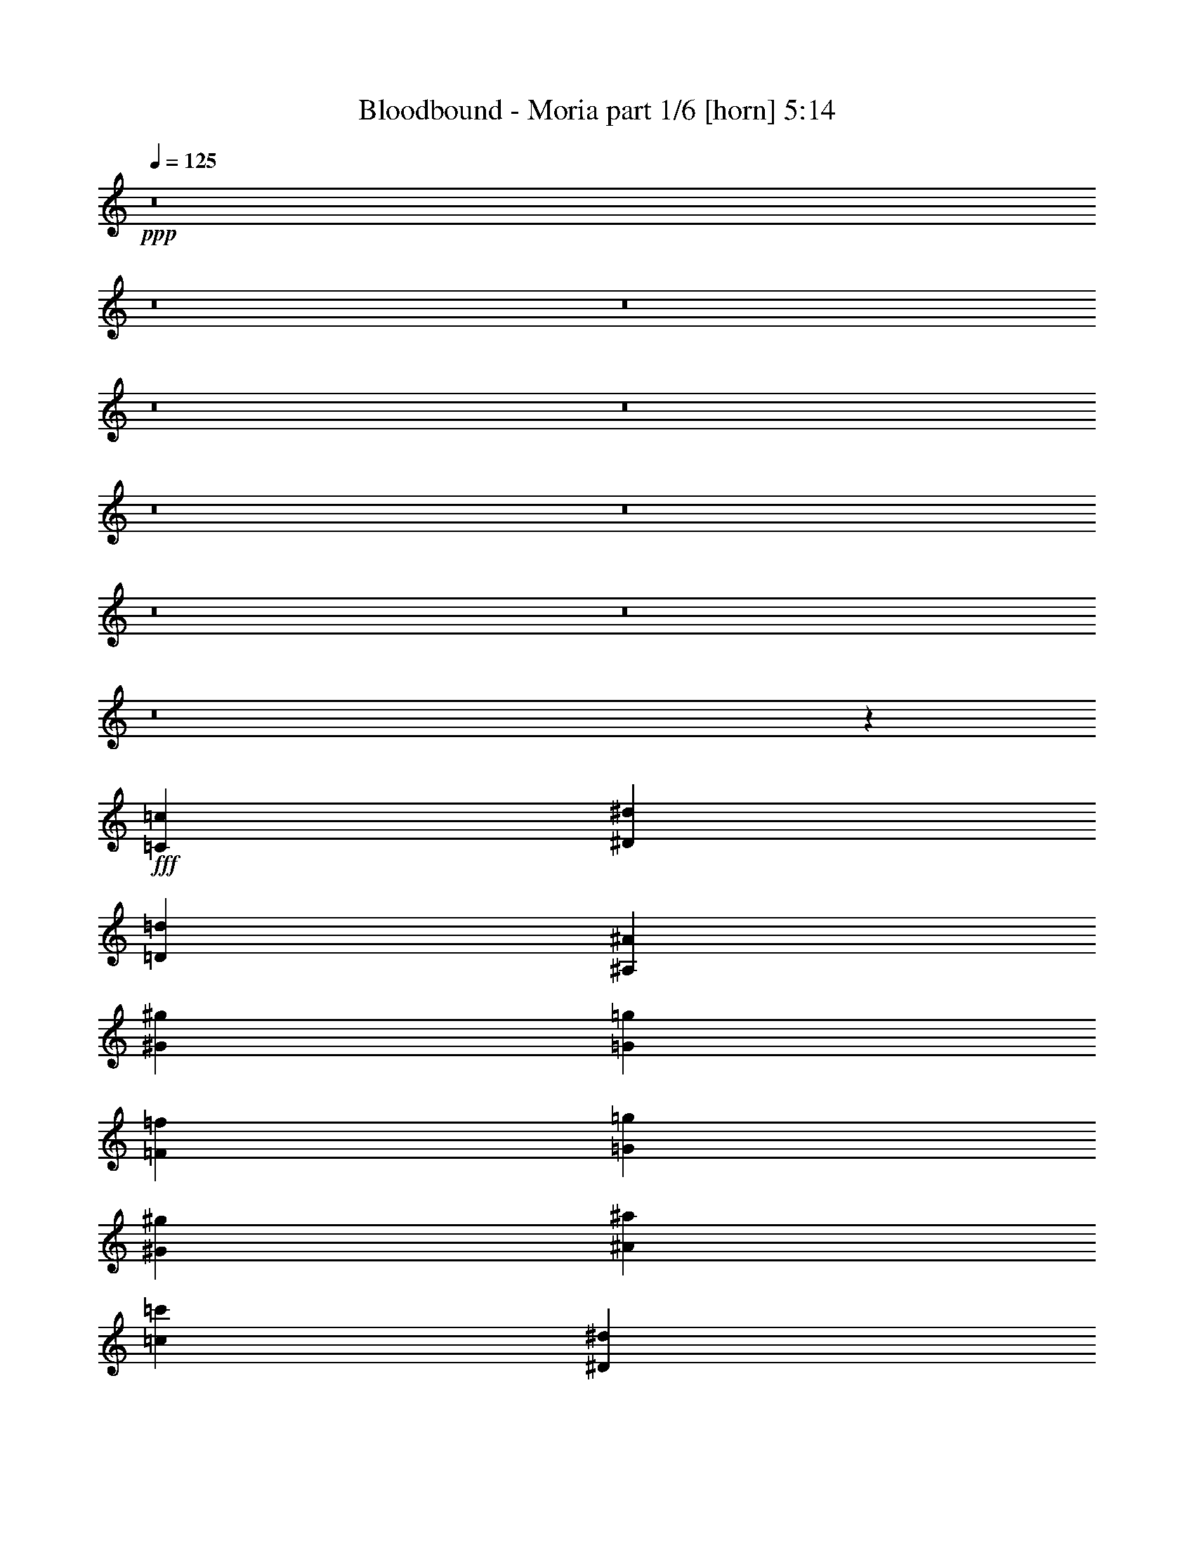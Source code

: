 % Produced with Bruzo's Transcoding Environment
% Transcribed by  Himbeertoni

X:1
T:  Bloodbound - Moria part 1/6 [horn] 5:14
Z: Transcribed with BruTE 64
L: 1/4
Q: 125
K: C
Z: Transcribed with BruTE 64
L: 1/4
Q: 125
K: C
+ppp+
z8
z8
z8
z8
z8
z8
z8
z8
z8
z8
z245175/31328
+fff+
[=C52893/31328=c52893/31328]
[^D52893/31328^d52893/31328]
[=D79829/31328=d79829/31328]
[^A,3367/3916^A3367/3916]
[^G52893/31328^g52893/31328]
[=G52893/31328=g52893/31328]
[=F52893/15664=f52893/15664]
[=G39425/31328=g39425/31328]
[^G39425/31328^g39425/31328]
[^A3367/3916^a3367/3916]
[=c39425/15664=c'39425/15664]
[^D3367/3916^d3367/3916]
[=G39425/15664=g39425/15664]
[=F3367/3916=f3367/3916]
[=F52893/15664=f52893/15664]
[=C52893/31328=c52893/31328]
[^D52893/31328^d52893/31328]
[=D39425/15664=d39425/15664]
[^A,3367/3916^A3367/3916]
[^G52893/31328^g52893/31328]
[=G52893/31328=g52893/31328]
[=F52893/15664=f52893/15664]
[=G39425/31328=g39425/31328]
[^G10101/7832^g10101/7832]
[^A25957/31328^a25957/31328]
[=c79829/31328=c'79829/31328]
[^D25957/31328^d25957/31328]
[=G79829/31328=g79829/31328]
[=F25957/31328=f25957/31328]
[=F26369/7832=f26369/7832]
z8
z8
z8
z67565/15664
[=C3367/7832=c3367/7832]
[=D25957/31328=d25957/31328]
[=C3367/7832=c3367/7832]
[=D3367/3916=d3367/3916]
[^D65035/31328^d65035/31328]
z22457/15664
[=C17631/31328=c17631/31328]
[=D17631/31328=d17631/31328]
[^D17631/31328^d17631/31328]
[=D17631/31328=d17631/31328]
[=C17631/31328=c17631/31328]
[=G,105807/31328=G105807/31328]
z9851/7832
[=C3367/7832=c3367/7832]
[=D3367/3916=d3367/3916]
[=C12489/31328=c12489/31328]
[=D3367/3916=d3367/3916]
[^D39365/31328^d39365/31328]
z6749/7832
[=C25957/31328=c25957/31328]
[^D52893/31328^d52893/31328]
[=D3297/1958=d3297/1958]
z132863/31328
[=G25957/31328=g25957/31328]
[=F3367/3916=f3367/3916]
[^D12489/31328^d12489/31328]
[=D3367/3916=d3367/3916]
[=C66361/31328=c66361/31328]
[=C3367/7832=c3367/7832]
[=D12489/31328=d12489/31328]
[^D3367/3916^d3367/3916]
[^D25957/31328^d25957/31328]
[=D3367/3916=d3367/3916]
[=C3367/7832=c3367/7832]
[=G,14733/3916=G14733/3916]
z27347/31328
[=G25957/31328=g25957/31328]
[=F3367/3916=f3367/3916]
[^D3367/7832^d3367/7832]
[=D25957/31328=d25957/31328]
[^D66361/31328^d66361/31328]
[=C3367/3916=c3367/3916]
[^D52893/31328^d52893/31328]
[=F52893/31328=f52893/31328]
[=D53069/15664=d53069/15664]
z52541/31328
[^G12489/31328^g12489/31328]
[^G3367/7832^g3367/7832]
[^G3367/7832^g3367/7832]
[^G39425/31328^g39425/31328]
[=G3367/3916=g3367/3916]
[=F25957/31328=f25957/31328]
[^G3367/3916^g3367/3916]
[=G52893/31328=g52893/31328]
[^D52893/31328^d52893/31328]
[=C52961/15664=c52961/15664]
z25821/31328
[=C3367/7832=c3367/7832]
[=C3367/3916=c3367/3916]
[=C25957/31328=c25957/31328]
[=C3367/3916=c3367/3916]
[=C25957/31328=c25957/31328]
[=D3367/3916=d3367/3916]
[^D39425/31328^d39425/31328]
[=D3305/979=d3305/979]
z26453/7832
[=C52893/31328=c52893/31328]
[^D52893/31328^d52893/31328]
[=D79829/31328=d79829/31328]
[^A,25957/31328^A25957/31328]
[^G52893/31328^g52893/31328]
[=G52893/31328=g52893/31328]
[=F52893/15664=f52893/15664]
[=G10101/7832=g10101/7832]
[^G39425/31328^g39425/31328]
[^A25957/31328^a25957/31328]
[=c79829/31328=c'79829/31328]
[^D25957/31328^d25957/31328]
[=G79829/31328=g79829/31328]
[=F25957/31328=f25957/31328]
[=F106765/31328=f106765/31328]
[=C52893/31328=c52893/31328]
[^D52893/31328^d52893/31328]
[=D39425/15664=d39425/15664]
[^A,3367/3916^A3367/3916]
[^G52893/31328^g52893/31328]
[=G52893/31328=g52893/31328]
[=F52893/15664=f52893/15664]
[=G39425/31328=g39425/31328]
[^G39425/31328^g39425/31328]
[^A3367/3916^a3367/3916]
[=c39425/15664=c'39425/15664]
[^D3367/3916^d3367/3916]
[=G39425/15664=g39425/15664]
[=F3367/3916=f3367/3916]
[=F1189/352=f1189/352]
z8
z8
z8
z134785/31328
[=C12489/31328=c12489/31328]
[=D3367/3916=d3367/3916]
[=C3367/7832=c3367/7832]
[=D25957/31328=d25957/31328]
[^D66359/31328^d66359/31328]
z44569/31328
[=C17631/31328=c17631/31328]
[=D17631/31328=d17631/31328]
[^D17631/31328^d17631/31328]
[=D17631/31328=d17631/31328]
[=C17631/31328=c17631/31328]
[=G,13269/3916=G13269/3916]
z39059/31328
[=C3367/7832=c3367/7832]
[=D25957/31328=d25957/31328]
[=C3367/7832=c3367/7832]
[=D25957/31328=d25957/31328]
[^D3699/2848^d3699/2848]
z3209/3916
[=C3367/3916=c3367/3916]
[^D52893/31328^d52893/31328]
[=D4827/2848=d4827/2848]
z131539/31328
[=G3367/3916=g3367/3916]
[=F25957/31328=f25957/31328]
[^D3367/7832^d3367/7832]
[=D3367/3916=d3367/3916]
[=C32691/15664=c32691/15664]
[=C3367/7832=c3367/7832]
[=D3367/7832=d3367/7832]
[^D25957/31328^d25957/31328]
[^D3367/3916^d3367/3916]
[=D25957/31328=d25957/31328]
[=C3367/7832=c3367/7832]
[=G,29797/7832=G29797/7832]
z13501/15664
[=G25957/31328=g25957/31328]
[=F3367/3916=f3367/3916]
[^D12489/31328^d12489/31328]
[=D3367/3916=d3367/3916]
[^D66361/31328^d66361/31328]
[=C25957/31328=c25957/31328]
[^D52893/31328^d52893/31328]
[=F52893/31328=f52893/31328]
[=D3297/979=d3297/979]
z53175/31328
[^G3367/7832^g3367/7832]
[^G3367/7832^g3367/7832]
[^G3367/7832^g3367/7832]
[^G39425/31328^g39425/31328]
[=G25957/31328=g25957/31328]
[=F3367/3916=f3367/3916]
[^G25957/31328^g25957/31328]
[=G52893/31328=g52893/31328]
[^D52893/31328^d52893/31328]
[=C53623/15664=c53623/15664]
z579/712
[=C3367/7832=c3367/7832]
[=C25957/31328=c25957/31328]
[=C3367/3916=c3367/3916]
[=C25957/31328=c25957/31328]
[=C3367/3916=c3367/3916]
[=D25957/31328=d25957/31328]
[^D10101/7832^d10101/7832]
[=D106105/31328=d106105/31328]
z105467/31328
[=C52893/31328=c52893/31328]
[^D52893/31328^d52893/31328]
[=D39425/15664=d39425/15664]
[^A,3367/3916^A3367/3916]
[^G52893/31328^g52893/31328]
[=G52893/31328=g52893/31328]
[=F52893/15664=f52893/15664]
[=G39425/31328=g39425/31328]
[^G39425/31328^g39425/31328]
[^A3367/3916^a3367/3916]
[=c79829/31328=c'79829/31328]
[^D25957/31328^d25957/31328]
[=G79829/31328=g79829/31328]
[=F25957/31328=f25957/31328]
[=F52893/15664=f52893/15664]
[=C52893/31328=c52893/31328]
[^D52893/31328^d52893/31328]
[=D79829/31328=d79829/31328]
[^A,25957/31328^A25957/31328]
[^G52893/31328^g52893/31328]
[=G52893/31328=g52893/31328]
[=F52893/15664=f52893/15664]
[=G10101/7832=g10101/7832]
[^G39425/31328^g39425/31328]
[^A25957/31328^a25957/31328]
[=c79829/31328=c'79829/31328]
[^D3367/3916^d3367/3916]
[=G39425/15664=g39425/15664]
[^G3367/3916^g3367/3916]
[=F53083/15664=f53083/15664]
z8
z8
z8
z8
z8
z8
z8
z8
z8
z8
z33223/31328
[=C52893/31328=c52893/31328]
[^D52893/31328^d52893/31328]
[=D79829/31328=d79829/31328]
[^A,25957/31328^A25957/31328]
[^G52893/31328^g52893/31328]
[=G52893/31328=g52893/31328]
[=F52893/15664=f52893/15664]
[=G39425/31328=g39425/31328]
[^G10101/7832^g10101/7832]
[^A25957/31328^a25957/31328]
[=c79829/31328=c'79829/31328]
[^D25957/31328^d25957/31328]
[=G79829/31328=g79829/31328]
[=F25957/31328=f25957/31328]
[=F52893/15664=f52893/15664]
[=C52893/31328=c52893/31328]
[^D52893/31328^d52893/31328]
[=D79829/31328=d79829/31328]
[^A,25957/31328^A25957/31328]
[^G3367/1958^g3367/1958]
[=G52893/31328=g52893/31328]
[=F52893/15664=f52893/15664]
[=G39425/31328=g39425/31328]
[^G39425/31328^g39425/31328]
[^A3367/3916^a3367/3916]
[=c39425/15664=c'39425/15664]
[^D3367/3916^d3367/3916]
[=G39425/15664=g39425/15664]
[^G3367/3916^g3367/3916]
[=F52893/15664=f52893/15664]
[=C52893/31328=c52893/31328]
[^D52893/31328^d52893/31328]
[=D39425/15664=d39425/15664]
[^A,3367/3916^A3367/3916]
[^G52893/31328^g52893/31328]
[=G52893/31328=g52893/31328]
[=F52893/15664=f52893/15664]
[=G39425/31328=g39425/31328]
[^G10101/7832^g10101/7832]
[^A25957/31328^a25957/31328]
[=c79829/31328=c'79829/31328]
[^D25957/31328^d25957/31328]
[=G79829/31328=g79829/31328]
[=F25957/31328=f25957/31328]
[=F52893/15664=f52893/15664]
[=C52893/31328=c52893/31328]
[^D52893/31328^d52893/31328]
[=D79829/31328=d79829/31328]
[^A,25957/31328^A25957/31328]
[^G52893/31328^g52893/31328]
[=G52893/31328=g52893/31328]
[=F52893/15664=f52893/15664]
[=G10101/7832=g10101/7832]
[^G39425/31328^g39425/31328]
[^A3367/3916^a3367/3916]
[=c39425/15664=c'39425/15664]
[^D3367/3916^d3367/3916]
[=G39425/15664=g39425/15664]
[^G3367/3916^g3367/3916]
[=F106079/31328=f106079/31328]
z25/4

X:2
T:  Bloodbound - Moria part 2/6 [bagpipes] 5:14
Z: Transcribed with BruTE 64
L: 1/4
Q: 125
K: C
Z: Transcribed with BruTE 64
L: 1/4
Q: 125
K: C
+ppp+
z8
z8
z8
z8
z8
z8
z8
z150759/31328
+fff+
[=C,52893/31328=C52893/31328]
+ff+
[^D,52893/31328^D52893/31328]
[=D,79829/31328=D79829/31328]
[^A,25957/31328]
[^G,52893/31328^G52893/31328]
[=G,52893/31328=G52893/31328]
[=F,52893/15664=F52893/15664]
[=G,39425/31328=G39425/31328]
[^G,10101/7832^G10101/7832]
[^A,25957/31328^A25957/31328]
[=C79829/31328=c79829/31328]
[^D,25957/31328^D25957/31328]
[=G,79829/31328=G79829/31328]
[=F,131743/31328=F131743/31328]
[=C,52893/31328=C52893/31328]
[^D,52893/31328^D52893/31328]
[=D,79829/31328=D79829/31328]
[^A,3367/3916]
[^G,52893/31328^G52893/31328]
[=G,52893/31328=G52893/31328]
[=F,52893/15664=F52893/15664]
[=G,39425/31328=G39425/31328]
[^G,39425/31328^G39425/31328]
[^A,3367/3916^A3367/3916]
[=C39425/15664=c39425/15664]
[^D,3367/3916^D3367/3916]
[=G,39425/15664=G39425/15664]
[=F,66361/15664=F66361/15664]
[=C,52893/31328=C52893/31328]
[^D,52893/31328^D52893/31328]
[=D,39425/15664=D39425/15664]
[^A,3367/3916]
[^G,52893/31328^G52893/31328]
[=G,52893/31328=G52893/31328]
[=F,52893/15664=F52893/15664]
[=G,39425/31328=G39425/31328]
[^G,10101/7832^G10101/7832]
[^A,25957/31328^A25957/31328]
[=C79829/31328=c79829/31328]
[^D,25957/31328^D25957/31328]
[=G,79829/31328=G79829/31328]
[=F,131433/31328=F131433/31328]
z8
z8
z8
z8
z8
z8
z8
z8
z8
z8
z8
z8
z8
z32327/7832
[=C,52893/31328=C52893/31328]
[^D,52893/31328^D52893/31328]
[=D,79829/31328=D79829/31328]
[^A,25957/31328]
[^G,52893/31328^G52893/31328]
[=G,52893/31328=G52893/31328]
[=F,52893/15664=F52893/15664]
[=G,10101/7832=G10101/7832]
[^G,39425/31328^G39425/31328]
[^A,25957/31328^A25957/31328]
[=C79829/31328=c79829/31328]
[^D,25957/31328^D25957/31328]
[=G,79829/31328=G79829/31328]
[=F,66361/15664=F66361/15664]
[=C,52893/31328=C52893/31328]
[^D,52893/31328^D52893/31328]
[=D,39425/15664=D39425/15664]
[^A,3367/3916]
[^G,52893/31328^G52893/31328]
[=G,52893/31328=G52893/31328]
[=F,52893/15664=F52893/15664]
[=G,39425/31328=G39425/31328]
[^G,39425/31328^G39425/31328]
[^A,3367/3916^A3367/3916]
[=C39425/15664=c39425/15664]
[^D,3367/3916^D3367/3916]
[=G,39425/15664=G39425/15664]
[=F,132757/31328=F132757/31328]
z8
z8
z8
z8
z8
z8
z8
z8
z8
z8
z8
z8
z8
z8
z8
z8
z8
z8
z8
z8
z8
z8
z8
z8
z8
z8
z8
z8
z8
z8
z101753/31328
[=C,52893/31328=C52893/31328]
[^D,52893/31328^D52893/31328]
[=D,79829/31328=D79829/31328]
[^A,25957/31328]
[^G,52893/31328^G52893/31328]
[=G,52893/31328=G52893/31328]
[=F,52893/15664=F52893/15664]
[=G,39425/31328=G39425/31328]
[^G,10101/7832^G10101/7832]
[^A,25957/31328^A25957/31328]
[=C79829/31328=c79829/31328]
[^D,25957/31328^D25957/31328]
[=G,79829/31328=G79829/31328]
[=F,131743/31328=F131743/31328]
[=C,52893/31328=C52893/31328]
[^D,52893/31328^D52893/31328]
[=D,79829/31328=D79829/31328]
[^A,25957/31328]
[^G,3367/1958^G3367/1958]
[=G,52893/31328=G52893/31328]
[=F,52893/15664=F52893/15664]
[=G,39425/31328=G39425/31328]
[^G,39425/31328^G39425/31328]
[^A,3367/3916^A3367/3916]
[=C39425/15664=c39425/15664]
[^D,3367/3916^D3367/3916]
[=G,39425/15664=G39425/15664]
[=F,66361/15664=F66361/15664]
[=C,52893/31328=C52893/31328]
[^D,52893/31328^D52893/31328]
[=D,39425/15664=D39425/15664]
[^A,3367/3916]
[^G,52893/31328^G52893/31328]
[=G,52893/31328=G52893/31328]
[=F,52893/15664=F52893/15664]
[=G,39425/31328=G39425/31328]
[^G,10101/7832^G10101/7832]
[^A,25957/31328^A25957/31328]
[=C79829/31328=c79829/31328]
[^D,25957/31328^D25957/31328]
[=G,79829/31328=G79829/31328]
[=F,131743/31328=F131743/31328]
[=C,52893/31328=C52893/31328]
[^D,52893/31328^D52893/31328]
[=D,79829/31328=D79829/31328]
[^A,25957/31328]
[^G,52893/31328^G52893/31328]
[=G,52893/31328=G52893/31328]
[=F,52893/15664=F52893/15664]
[=G,10101/7832=G10101/7832]
[^G,39425/31328^G39425/31328]
[^A,3367/3916^A3367/3916]
[=C39425/15664=c39425/15664]
[^D,3367/3916^D3367/3916]
[=G,39425/15664=G39425/15664]
[=F,133015/31328=F133015/31328]
z25/4

X:3
T:  Bloodbound - Moria part 3/6 [flute] 5:14
Z: Transcribed with BruTE 64
L: 1/4
Q: 125
K: C
Z: Transcribed with BruTE 64
L: 1/4
Q: 125
K: C
+ppp+
+f+
[=C,8-]
+ppp+
[=C,8-]
[=C,119627/15664]
+mp+
[=F,52893/15664^A,52893/15664]
[=C,52893/31328^G,52893/31328]
[^D,52893/31328=G,52893/31328]
[=D,106765/31328^A,106765/31328]
[=C,52893/15664^D,52893/15664]
[=F,52893/15664^A,52893/15664]
[=C,52893/31328^G,52893/31328]
[^D,52893/31328=G,52893/31328]
[=F,52893/15664^A,52893/15664]
[=G,52893/15664^A,52893/15664]
[=C,52893/15664^G,52893/15664]
[=C,52893/15664^D,52893/15664]
[=F,52893/15664^A,52893/15664]
[=C,52893/15664^D,52893/15664]
[=F,52893/15664^A,52893/15664]
[=C,52893/31328^G,52893/31328]
[^D,52893/31328=G,52893/31328]
[=F,52893/15664^A,52893/15664]
[=G,52893/15664^A,52893/15664]
[=C,52893/15664^G,52893/15664]
[=C,52893/15664^D,52893/15664]
[=F,52893/15664^A,52893/15664]
[=C,52893/15664^D,52893/15664]
[=F,106765/31328^A,106765/31328]
[=C,52893/31328^G,52893/31328]
[^D,52893/31328=G,52893/31328]
[=F,52893/15664^A,52893/15664]
[=G,52893/15664^A,52893/15664]
[=C,52893/15664^G,52893/15664]
[=C,52893/15664^D,52893/15664]
[=F,52893/15664^A,52893/15664]
[=C,52893/15664^D,52893/15664]
[=F,52893/15664^A,52893/15664]
[=C,52893/31328^G,52893/31328]
[^D,52893/31328=G,52893/31328]
[=F,52893/15664^A,52893/15664]
[=G,52893/15664^A,52893/15664]
[=C,52893/15664^G,52893/15664]
[=C,52893/15664^D,52893/15664]
[=F,52893/15664^A,52893/15664]
+pp+
[=G,93297/31328=C93297/31328]
[=G,52893/15664=D52893/15664]
[^G,52893/15664^D52893/15664]
[=G,52893/15664=D52893/15664]
[=G,52893/15664=C52893/15664]
[=G,52893/15664=D52893/15664]
[=F,59627/15664^A,59627/15664]
[=G,52893/31328^D52893/31328]
[=F,52893/31328=D52893/31328]
[=G,46159/15664=C46159/15664]
[=G,52893/15664=D52893/15664]
[^G,52893/15664^D52893/15664]
[=G,52893/15664=D52893/15664]
[=G,52893/15664=C52893/15664]
[=G,52893/15664=D52893/15664]
[=F,59627/15664^A,59627/15664]
[^D,52893/31328^G,52893/31328]
[^D,52893/31328^A,52893/31328]
[=G,46159/15664=C46159/15664]
[=G,106765/31328=D106765/31328]
[^G,52893/15664^D52893/15664]
[=G,52893/15664=D52893/15664]
[=G,52893/15664=C52893/15664-]
[=G,27/8-=C27/8-=D27/8]
+ppp+
[=G,3413/7832=C3413/7832-]
+mp+
[^A,13207/3916=C13207/3916^D13207/3916]
[=F,52893/15664^A,52893/15664]
+pp+
[=C,52893/7832=F,52893/7832]
[=G,52893/7832=C52893/7832]
+mp+
[^D,52893/7832^G,52893/7832]
[=D,52893/15664=G,52893/15664]
[=F,6605/3916^A,6605/3916]
z26473/15664
+pp+
[=G,52893/15664=C52893/15664]
[=F,52893/15664^A,52893/15664]
[^D,52893/31328^G,52893/31328]
[^D,52893/31328^A,52893/31328]
[=F,52893/15664^A,52893/15664]
[^D,52893/15664^A,52893/15664]
[^D,52893/15664^G,52893/15664]
[=G,52893/15664=C52893/15664]
[=F,106765/31328^A,106765/31328]
[=G,52893/15664=C52893/15664]
[=F,52893/15664^A,52893/15664]
[^D,52893/31328^G,52893/31328]
[^D,52893/31328^A,52893/31328]
[=F,52893/15664^A,52893/15664]
[^D,52893/15664^A,52893/15664]
[^D,52893/15664^G,52893/15664]
[=G,52893/15664=C52893/15664]
[=F,1189/352^A,1189/352]
z8
z8
z8
z94381/31328
[=G,93297/31328=C93297/31328]
[=G,52893/15664=D52893/15664]
[^G,52893/15664^D52893/15664]
[=G,52893/15664=D52893/15664]
[=G,52893/15664=C52893/15664]
[=G,52893/15664=D52893/15664]
[=F,59627/15664^A,59627/15664]
[^D,52893/31328^G,52893/31328]
[^D,52893/31328^A,52893/31328]
[=G,46159/15664=C46159/15664]
[=G,52893/15664=D52893/15664]
[^G,52893/15664^D52893/15664]
[=G,52893/15664=D52893/15664]
[=G,52893/15664=C52893/15664]
[=G,59627/15664=D59627/15664]
+mp+
[^A,52893/15664^D52893/15664]
[=F,52893/15664^A,52893/15664]
+pp+
[=C,52893/7832=F,52893/7832]
[=G,212551/31328=C212551/31328-]
+mp+
[^D,212335/31328^G,212335/31328=C212335/31328-]
[=D,105023/31328=G,105023/31328=C105023/31328]
[=F,4835/2848^A,4835/2848]
z52601/31328
+pp+
[=G,52893/15664=C52893/15664]
[=F,52893/15664^A,52893/15664]
[^D,52893/31328^G,52893/31328]
[^D,52893/31328^A,52893/31328]
[=F,52893/15664^A,52893/15664]
[^D,52893/15664^A,52893/15664]
[^D,52893/15664^G,52893/15664]
[=G,52893/15664=C52893/15664]
[=F,52893/15664^A,52893/15664]
[=G,52893/15664=C52893/15664]
[=F,52893/15664^A,52893/15664]
[^D,52893/31328^G,52893/31328]
[^D,52893/31328^A,52893/31328]
[=F,52893/15664^A,52893/15664]
[^D,52893/15664^A,52893/15664]
[^D,106765/31328^G,106765/31328]
[=G,52893/15664=C52893/15664]
[=F,53083/15664^A,53083/15664]
z8
z8
z8
z8
z8
z8
z135559/31328
+ff+
[=c52893/31328]
+fff+
[^A903/3916]
[=G1561/7832]
[^A903/3916]
[=G1561/7832]
[^D6245/31328]
[^A7223/31328]
[=G6245/31328]
[^D7223/31328]
[^A6245/31328]
[=G1561/7832]
[^A903/3916]
[=G1561/7832]
[^D6245/31328]
[^A7223/31328]
[=G6245/31328]
[^D7223/31328]
[=c6245/31328]
[^G1561/7832]
[=c903/3916]
[^G1561/7832]
[=F6245/31328]
[=c7223/31328]
[^G6245/31328]
[=F7223/31328]
[=c6245/31328]
[^G1561/7832]
[=c903/3916]
[^G1561/7832]
[=F6245/31328]
[=c7223/31328]
[^G6245/31328]
[=F7223/31328]
[^G6245/31328]
[=F1561/7832]
[^G903/3916]
[=F1561/7832]
[=D6245/31328]
[^G7223/31328]
[=F6245/31328]
[=D7223/31328]
[^G6245/31328]
[=F1561/7832]
[^G903/3916]
[=F1561/7832]
[=D903/3916]
[^G1561/7832]
[=F6245/31328]
[=D7223/31328]
[^A6245/31328]
[=G1561/7832]
[^A903/3916]
[=G1561/7832]
[=G903/3916]
[^A1561/7832]
[=G6245/31328]
[=G7223/31328]
[^A6245/31328]
[=G1561/7832]
[^A903/3916]
[=G1561/7832]
[=G903/3916]
[^A1561/7832]
[=G6245/31328]
[=G7223/31328]
[=G6245/31328]
[^D1561/7832]
[=G903/3916]
[^D1561/7832]
[=C903/3916]
[=G1561/7832]
[^D6245/31328]
[=C7223/31328]
[=G6245/31328]
[^D1561/7832]
[=G903/3916]
[^D1561/7832]
[=C903/3916]
[=G1561/7832]
[^D6245/31328]
[=C7223/31328]
[^G6245/31328]
[=F7223/31328]
[^G6245/31328]
[=F1561/7832]
[=D903/3916]
[^G1561/7832]
[=F6245/31328]
[=D7223/31328]
[^G6245/31328]
[=F7223/31328]
[^G6245/31328]
[=F1561/7832]
[=D903/3916]
[^G1561/7832]
[=F6245/31328]
[=D7223/31328]
[=D6245/31328]
[=B,7223/31328]
[^G,6245/31328]
[=F,1561/7832]
[=D,903/3916]
[=F,1561/7832]
[^G,6245/31328]
[=B,7223/31328]
[=F6245/31328]
[=D7223/31328]
[=B,6245/31328]
[^G,1561/7832]
[=F,903/3916]
[^G,1561/7832]
[=B,903/3916]
[=D1561/7832]
[^G6245/31328]
[=F7223/31328]
[=D6245/31328]
[=B,1561/7832]
[^G,903/3916]
[=B,1561/7832]
[=D903/3916]
[^G1561/7832]
[=c52893/31328]
+pp+
[=G,52893/15664=C52893/15664]
[=F,52893/15664^A,52893/15664]
[^D,52893/31328^G,52893/31328]
[^D,52893/31328^A,52893/31328]
[=F,52893/15664^A,52893/15664]
[^D,52893/15664^A,52893/15664]
[^D,52893/15664^G,52893/15664]
[=G,52893/15664=C52893/15664]
[=F,52893/15664^A,52893/15664]
[=G,52893/15664=C52893/15664]
[=F,52893/15664^A,52893/15664]
[^D,3367/1958^G,3367/1958]
[^D,52893/31328^A,52893/31328]
[=F,52893/15664^A,52893/15664]
[^D,52893/15664^A,52893/15664]
[^D,52893/15664^G,52893/15664]
[=G,52893/15664=C52893/15664]
[=F,52893/15664^A,52893/15664]
[=G,52893/15664=C52893/15664]
[=F,52893/15664^A,52893/15664]
[^D,52893/31328^G,52893/31328]
[^D,52893/31328^A,52893/31328]
[=F,52893/15664^A,52893/15664]
[^D,52893/15664^A,52893/15664]
[^D,52893/15664^G,52893/15664]
[=G,52893/15664=C52893/15664]
[=F,26383/7832^A,26383/7832]
z8
z8
z8
z8
z21/16

X:4
T:  Bloodbound - Moria part 4/6 [lute] 5:14
Z: Transcribed with BruTE 64
L: 1/4
Q: 125
K: C
Z: Transcribed with BruTE 64
L: 1/4
Q: 125
K: C
+ppp+
z8
z8
z17/4
+f+
[=C/8]
z5/16
+ff+
[=C/8]
z4819/15664
[=G3367/7832]
[=C2153/15664]
z/4
[=C/8]
z9903/31328
[=G3367/7832]
[=C4041/31328]
z857/2848
+fff+
[=C389/2848]
z/4
+ff+
[^A,/8]
z5/16
[^A,/8]
z2423/7832
[=F3367/7832]
[^A,1063/7832]
z/4
[^A,/8]
z9957/31328
[=F3367/7832]
[^A,3987/31328]
z9481/31328
+fff+
[^A,4225/31328]
z1033/3916
+ff+
[^G,2721/15664]
z/4
[^G,/8]
z443/1424
[^D3367/7832]
[^G,2099/15664]
z8291/31328
[^D,5415/31328]
z/4
[^D,/8]
z9773/31328
[^A,3367/7832]
[^D,4171/31328]
z4159/15664
[^A,1347/7832]
z/4
[^A,/8]
z1225/3916
[=F3367/7832]
[^A,259/1958]
z2331/7832
[^A,2191/15664]
z737/2848
[=F1221/2848]
[^A,/8]
z9589/31328
+fff+
[^A,4117/31328]
z9351/31328
+ff+
[=C4355/31328=c4355/31328]
z/4
[=C/8=c/8]
z4927/15664
[=G3367/7832^d3367/7832]
[=C2045/15664=c2045/15664]
z4689/15664
[=C541/3916=c541/3916]
z8161/31328
[=G13377/31328^d13377/31328]
[=C/8=c/8]
z9643/31328
+fff+
[=C4063/31328=c4063/31328]
z855/2848
+ff+
[^A,391/2848^A391/2848]
z/4
[^A,/8^A/8]
z2477/7832
[=F3367/7832=d3367/7832]
[^A,1009/7832^A1009/7832]
z1179/3916
[^A,2137/15664^A2137/15664]
z8215/31328
[=F13323/31328=d13323/31328]
[^A,/8^A/8]
z9697/31328
+fff+
[^A,4009/31328^A4009/31328]
z9459/31328
+ff+
[^G,4247/31328^G4247/31328]
z4121/15664
[^G,683/3916^G683/3916]
z2001/7832
[^D3367/7832=c3367/7832]
[^G,181/1424^G181/1424]
z4743/15664
[^D,1055/7832^D1055/7832]
z8269/31328
[^D,5437/31328^D5437/31328]
z8031/31328
[^A,3367/7832=G3367/7832]
[^D,3955/31328^D3955/31328]
z9513/31328
[^A,4193/31328^A4193/31328]
z1037/3916
[^A,2705/15664^A2705/15664]
z4029/15664
[=F3367/7832=d3367/7832]
[^A,491/3916^A491/3916]
z2385/7832
[^A,2083/15664^A2083/15664]
z4651/15664
[=F3059/7832=d3059/7832]
[^A,/8^A/8]
z5/16
+fff+
[^A,/8^A/8]
z9567/31328
+ff+
[^D,4139/31328^D4139/31328]
z9329/31328
[^D,4377/31328^D4377/31328]
z507/1958
[^A,6713/15664=G6713/15664]
[^D,/8^D/8]
z4797/15664
[^D,257/1958^D257/1958]
z2339/7832
[^A,6091/15664=G6091/15664]
[^D,/8^D/8]
z5/16
+fff+
[^D,/8^D/8]
z9621/31328
+ff+
[^G,4085/31328^G4085/31328]
z853/2848
[^G,393/2848^G393/2848]
z4083/15664
[^D3343/7832=c3343/7832]
[^G,/8^G/8]
z603/1958
[^G,2029/15664^G2029/15664]
z4705/15664
[^D379/979=c379/979]
[^G,/8^G/8]
z5/16
+fff+
[^G,/8^G/8]
z9675/31328
+ff+
[=C4031/31328=c4031/31328]
z9437/31328
[=C4269/31328=c4269/31328]
z2055/7832
[=G6659/15664^d6659/15664]
[=C/8=c/8]
z441/1424
[=C91/712=c91/712]
z1183/3916
[=G12489/31328^d12489/31328]
[=C5459/31328=c5459/31328]
z/4
+fff+
[=C/8=c/8]
z9729/31328
+ff+
[^A,3977/31328^A3977/31328]
z9491/31328
[^A,4215/31328^A4215/31328]
z4137/15664
[=F829/1958=d829/1958]
[^A,/8^A/8]
z2439/7832
[^A,1975/15664^A1975/15664]
z4759/15664
[=F12489/31328=d12489/31328]
[^A,5405/31328^A5405/31328]
z/4
+fff+
[^A,/8^A/8]
z9783/31328
+ff+
[=C3923/31328=c3923/31328]
z9545/31328
[=C4161/31328=c4161/31328]
z9307/31328
[=G12231/31328^d12231/31328]
[=C/8=c/8]
z5/16
[=C/8=c/8]
z2393/7832
[=G3367/7832^d3367/7832]
[=C1093/7832=c1093/7832]
z/4
+fff+
[=C/8=c/8]
z5/16
+ff+
[^A,/8^A/8]
z9599/31328
[^A,4107/31328^A4107/31328]
z851/2848
[=F1107/2848=d1107/2848]
[^A,/8^A/8]
z5/16
[^A,/8^A/8]
z4813/15664
[=F3367/7832=d3367/7832]
[^A,2159/15664^A2159/15664]
z/4
+fff+
[^A,/8^A/8]
z5/16
+ff+
[^G,/8^G/8]
z9653/31328
[^G,4053/31328^G4053/31328]
z9415/31328
[^D12123/31328=c12123/31328]
[^G,/8^G/8]
z5/16
[^D,/8^D/8]
z55/178
[^D,183/1424^D183/1424]
z4721/15664
[^A,378/979=G378/979]
[^D,/8^D/8]
z5/16
[^A,/8^A/8]
z9707/31328
[^A,3999/31328^A3999/31328]
z9469/31328
[=F12489/31328=d12489/31328]
[^A,2727/15664^A2727/15664]
z/4
[^A,/8^A/8]
z4867/15664
[=F3367/7832=d3367/7832]
[^A,2105/15664^A2105/15664]
z8279/31328
+fff+
[^A,5427/31328^A5427/31328]
z/4
+ff+
[^D,/8^D/8]
z9761/31328
[^D,3945/31328^D3945/31328]
z107/352
[^A,12489/31328=G12489/31328]
[^D,675/3916^D675/3916]
z/4
[^D,/8^D/8]
z2447/7832
[^A,3367/7832=G3367/7832]
[^D,1039/7832^D1039/7832]
z291/979
+fff+
[^D,2197/15664^D2197/15664]
z/4
+ff+
[^G,/8^G/8]
z5/16
[^G,/8^G/8]
z9577/31328
[^D3367/7832=c3367/7832]
[^G,397/2848^G397/2848]
z/4
[^G,/8^G/8]
z4921/15664
[^D3367/7832=c3367/7832]
[^G,2051/15664^G2051/15664]
z4683/15664
+fff+
[^G,1085/7832^G1085/7832]
z/4
+ff+
[=C/8=c/8]
z5/16
[=C/8=c/8]
z9631/31328
[=G3367/7832^d3367/7832]
[=C4313/31328=c4313/31328]
z/4
[=C/8=c/8]
z1237/3916
[=G3367/7832^d3367/7832]
[=C23/178=c23/178]
z2355/7832
+fff+
[=C2143/15664=c2143/15664]
z/4
+ff+
[^A,/8^A/8]
z5/16
[^A,/8^A/8]
z9685/31328
[=F3367/7832=d3367/7832]
[^A,4259/31328^A4259/31328]
z/4
[^A,/8^A/8]
z4975/15664
[=F3367/7832=d3367/7832]
[^A,1997/15664^A1997/15664]
z4737/15664
+fff+
[^A,529/3916^A529/3916]
z8257/31328
+ff+
[=C5449/31328=c5449/31328]
z/4
[=C/8=c/8]
z9739/31328
[=G3367/7832^d3367/7832]
[=C4205/31328=c4205/31328]
z2071/7832
[=C2711/15664=c2711/15664]
z4023/15664
[=G3367/7832^d3367/7832]
[=C985/7832=c985/7832]
z1191/3916
+fff+
[=C2089/15664=c2089/15664]
z8311/31328
+ff+
[^A,5395/31328^A5395/31328]
z/4
[^A,/8^A/8]
z9793/31328
[=F3367/7832=d3367/7832]
[^A,4151/31328^A4151/31328]
z847/2848
[^A,399/2848^A399/2848]
z2025/7832
[=F6719/15664=d6719/15664]
[^A,/8^A/8]
z4791/15664
+fff+
[^A,1031/7832^A1031/7832]
z292/979
+ff+
[^G,2181/15664^G2181/15664]
z/4
[^G,/8^G/8]
z9847/31328
[^D3367/7832=c3367/7832]
[^G,4097/31328^G4097/31328]
z9371/31328
[^D,4335/31328^D4335/31328]
z/4
[^D,/8^D/8]
z4937/15664
[^A,3367/7832=G3367/7832]
[^D,185/1424^D185/1424]
z4699/15664
[^A,1077/7832^A1077/7832]
z/4
[^A,/8^A/8]
z9901/31328
[=F3367/7832=d3367/7832]
[^A,4043/31328^A4043/31328]
z9425/31328
[^A,4281/31328^A4281/31328]
z513/1958
[=F6665/15664=d6665/15664]
[^A,/8^A/8]
z4845/15664
+fff+
[^A,251/1958^A251/1958]
z2363/7832
+ff+
[^D,2127/15664^D2127/15664]
z/4
[^D,/8^D/8]
z905/2848
[^A,3367/7832=G3367/7832]
[^D,3989/31328^D3989/31328]
z9479/31328
[^D,4227/31328^D4227/31328]
z4131/15664
[^A,3319/7832=G3319/7832]
[^D,/8^D/8]
z609/1958
+fff+
[^D,1981/15664^D1981/15664]
z4753/15664
+ff+
[^G,525/3916^G525/3916]
z8289/31328
[^G,5417/31328^G5417/31328]
z8051/31328
[^D3367/7832=c3367/7832]
[^G,3935/31328^G3935/31328]
z9533/31328
[^G,4173/31328^G4173/31328]
z189/712
[^D601/1424=c601/1424]
[^G,/8^G/8]
z5/16
+fff+
[^G,/8^G/8]
z1195/3916
+ff+
[=C2073/15664=c2073/15664]
z4661/15664
[=C137/979=c137/979]
z8105/31328
[=G13433/31328^d13433/31328]
[=C/8=c/8]
z9587/31328
[=C4119/31328=c4119/31328]
z9349/31328
[=G12189/31328^d12189/31328]
[=C/8=c/8]
z5/16
+fff+
[=C/8=c/8]
z437/1424
+ff+
[^A,93/712^A93/712]
z293/979
[^A,2165/15664^A2165/15664]
z8159/31328
[=F13379/31328=d13379/31328]
[^A,/8^A/8]
z9641/31328
[^A,4065/31328^A4065/31328]
z9403/31328
[=F12135/31328=d12135/31328]
[^A,/8^A/8]
z5/16
+fff+
[^A,/8^A/8]
z2417/7832
+ff+
[=C2019/15664=c2019/15664]
z4715/15664
[=C1069/7832=c1069/7832]
z8213/31328
[=G13325/31328^d13325/31328]
[=C/8=c/8]
z9695/31328
[=C4011/31328=c4011/31328]
z9457/31328
[=G12489/31328^d12489/31328]
[=C2733/15664=c2733/15664]
z/4
+fff+
[=C/8=c/8]
z4861/15664
+ff+
[^A,249/1958^A249/1958]
z2371/7832
[^A,2111/15664^A2111/15664]
z8267/31328
[=F13271/31328=d13271/31328]
[^A,/8^A/8]
z9749/31328
[^A,3957/31328^A3957/31328]
z9511/31328
[=F12489/31328=d12489/31328]
[^A,123/712^A123/712]
z/4
+fff+
[^A,/8^A/8]
z611/1958
+ff+
[^G,1965/15664^G1965/15664]
z4769/15664
[^G,521/3916^G521/3916]
z8321/31328
[^D13217/31328=c13217/31328]
[^G,/8^G/8]
z5/16
[^D,/8^D/8]
z9565/31328
[^D,4141/31328^D4141/31328]
z9327/31328
[^A,12211/31328=G12211/31328]
[^D,/8^D/8]
z5/16
[^A,/8^A/8]
z109/356
[^A,187/1424^A187/1424]
z4677/15664
[=F1523/3916=d1523/3916]
[^A,/8^A/8]
z5/16
[^A,/8^A/8]
z9619/31328
[=F3367/7832=d3367/7832]
[^A,4325/31328^A4325/31328]
z/4
+fff+
[^A,/8^A/8]
z5/16
+ff+
[^D,/8^D/8]
z4823/15664
[^D,1015/7832^D1015/7832]
z294/979
[^A,6065/15664=G6065/15664]
[^D,/8^D/8]
z5/16
[^D,/8^D/8]
z9673/31328
[^A,3367/7832=G3367/7832]
[^D,4271/31328^D4271/31328]
z/4
+fff+
[^D,/8^D/8]
z5/16
+ff+
[^G,/8^G/8]
z2425/7832
[^G,2003/15664^G2003/15664]
z4731/15664
[^D12489/31328=c12489/31328]
[^G,5461/31328^G5461/31328]
z/4
[^G,/8^G/8]
z9727/31328
[^D3367/7832=c3367/7832]
[^G,4217/31328^G4217/31328]
z47/178
+fff+
[^G,247/1424^G247/1424]
z/4
+ff+
[=C/8=c/8]
z4877/15664
[=C247/1958=c247/1958]
z2379/7832
[=G12489/31328^d12489/31328]
[=C5407/31328=c5407/31328]
z/4
[=C/8=c/8]
z9781/31328
[=G3367/7832^d3367/7832]
[=C4163/31328=c4163/31328]
z9305/31328
+fff+
[=C4401/31328=c4401/31328]
z1011/3916
+ff+
[^A,52893/15664=F52893/15664^A52893/15664=f52893/15664^a52893/15664]
[=C3367/7832=G3367/7832=c3367/7832=g3367/7832]
[=C6245/31328=c6245/31328]
[=C7223/31328=c7223/31328]
[=C3367/7832=c3367/7832]
[=C6245/31328=c6245/31328]
[=C1561/7832=c1561/7832]
[=C3367/7832=c3367/7832]
[=C6245/31328=c6245/31328]
[=C7223/31328=c7223/31328]
[=C3367/7832=c3367/7832]
[=C25957/31328=G25957/31328=c25957/31328=d25957/31328=g25957/31328]
[=C903/3916=c903/3916]
[=C1561/7832=c1561/7832]
[=C3367/7832=c3367/7832]
[=C6245/31328=c6245/31328]
[=C1561/7832=c1561/7832]
[=C3367/7832=c3367/7832]
[=C903/3916=c903/3916]
[=C1561/7832=c1561/7832]
[=C3367/7832=c3367/7832]
[=C25957/31328^G25957/31328^d25957/31328^g25957/31328]
[=C903/3916=c903/3916]
[=C1561/7832=c1561/7832]
[=C3367/7832=c3367/7832]
[=C6245/31328=c6245/31328]
[=C1561/7832=c1561/7832]
[=C3367/7832=c3367/7832]
[=C903/3916=c903/3916]
[=C1561/7832=c1561/7832]
[=C3367/7832=c3367/7832]
[=C25957/31328=G25957/31328=c25957/31328=d25957/31328=g25957/31328]
[=C903/3916=c903/3916]
[=C1561/7832=c1561/7832]
[=C3367/7832=c3367/7832]
[=C6245/31328=c6245/31328]
[=C7223/31328=c7223/31328]
[=C12489/31328=c12489/31328]
[=C903/3916=c903/3916]
[=C1561/7832=c1561/7832]
[=C3367/7832=c3367/7832]
[=C25957/31328=G25957/31328=c25957/31328=g25957/31328]
[=C903/3916=c903/3916]
[=C1561/7832=c1561/7832]
[=C3367/7832=c3367/7832]
[=C6245/31328=c6245/31328]
[=C7223/31328=c7223/31328]
[=C12489/31328=c12489/31328]
[=C903/3916=c903/3916]
[=C1561/7832=c1561/7832]
[=C3367/7832=c3367/7832]
[=C25957/31328=G25957/31328=c25957/31328=d25957/31328=g25957/31328]
[=C903/3916=c903/3916]
[=C1561/7832=c1561/7832]
[=C3367/7832=c3367/7832]
[=C6245/31328=c6245/31328]
[=C7223/31328=c7223/31328]
[=C12489/31328=c12489/31328]
[=C903/3916=c903/3916]
[=C1561/7832=c1561/7832]
[=C3367/7832=c3367/7832]
[^A,59627/15664=F59627/15664^A59627/15664=f59627/15664^a59627/15664]
+fff+
[^d12489/31328=g12489/31328]
[=d2571/15664=f2571/15664]
[^d4163/31328=g4163/31328]
[=d4163/31328=f4163/31328]
[=c3367/7832^d3367/7832]
[=d25957/31328=f25957/31328]
[=c3367/7832^d3367/7832]
[=d3367/7832=f3367/7832]
[^d3367/7832=g3367/7832]
+ff+
[=C3367/7832=G3367/7832=c3367/7832=g3367/7832]
[=C6245/31328=c6245/31328]
[=C1561/7832=c1561/7832]
[=C3367/7832=c3367/7832]
[=C6245/31328=c6245/31328]
[=C7223/31328=c7223/31328]
[=C3367/7832=c3367/7832]
[=C6245/31328=c6245/31328]
[=C1561/7832=c1561/7832]
[=C3367/7832=c3367/7832]
[=C3367/3916=G3367/3916=c3367/3916=d3367/3916=g3367/3916]
[=C6245/31328=c6245/31328]
[=C1561/7832=c1561/7832]
[=C3367/7832=c3367/7832]
[=C6245/31328=c6245/31328]
[=C7223/31328=c7223/31328]
[=C3367/7832=c3367/7832]
[=C6245/31328=c6245/31328]
[=C1561/7832=c1561/7832]
[=C3367/7832=c3367/7832]
[=C3367/3916^G3367/3916=c3367/3916^d3367/3916^g3367/3916]
[=C6245/31328=c6245/31328]
[=C1561/7832=c1561/7832]
[=C3367/7832=c3367/7832]
[=C903/3916=c903/3916]
[=C1561/7832=c1561/7832]
[=C3367/7832=c3367/7832]
[=C6245/31328=c6245/31328]
[=C1561/7832=c1561/7832]
[=C3367/7832=c3367/7832]
[=C3367/3916=G3367/3916=c3367/3916=d3367/3916=g3367/3916]
[=C6245/31328=c6245/31328]
[=C1561/7832=c1561/7832]
[=C3367/7832=c3367/7832]
[=C903/3916=c903/3916]
[=C1561/7832=c1561/7832]
[=C3367/7832=c3367/7832]
[=C6245/31328=c6245/31328]
[=C1561/7832=c1561/7832]
[=C3367/7832=c3367/7832]
[=C3367/3916=G3367/3916=c3367/3916=g3367/3916]
[=C6245/31328=c6245/31328]
[=C1561/7832=c1561/7832]
[=C3367/7832=c3367/7832]
[=C903/3916=c903/3916]
[=C1561/7832=c1561/7832]
[=C3367/7832=c3367/7832]
[=C6245/31328=c6245/31328]
[=C7223/31328=c7223/31328]
[=C12489/31328=c12489/31328]
[=C3367/3916=G3367/3916=c3367/3916=d3367/3916=g3367/3916]
[=C6245/31328=c6245/31328]
[=C7223/31328=c7223/31328]
[=C12489/31328=c12489/31328]
[=C903/3916=c903/3916]
[=C1561/7832=c1561/7832]
[=C3367/7832=c3367/7832]
[=C6245/31328=c6245/31328]
[=C7223/31328=c7223/31328]
[=C12489/31328=c12489/31328]
[=C903/3916=c903/3916]
[=C1561/7832=c1561/7832]
[^A,52893/15664=F52893/15664^A52893/15664=f52893/15664^a52893/15664]
[^G,52893/31328^D52893/31328^G52893/31328^d52893/31328^g52893/31328]
[^D52893/31328^A52893/31328^d52893/31328^a52893/31328]
[=C3367/7832=G3367/7832=c3367/7832=g3367/7832]
[=C6245/31328=c6245/31328]
[=C7223/31328=c7223/31328]
[=C12489/31328=c12489/31328]
[=C903/3916=c903/3916]
[=C1561/7832=c1561/7832]
[=C3367/7832=c3367/7832]
[=C6245/31328=c6245/31328]
[=C7223/31328=c7223/31328]
[=C12489/31328=c12489/31328]
[=C3367/3916=G3367/3916=c3367/3916=d3367/3916=g3367/3916]
[=C6245/31328=c6245/31328]
[=C7223/31328=c7223/31328]
[=C3367/7832=c3367/7832]
[=C6245/31328=c6245/31328]
[=C1561/7832=c1561/7832]
[=C3367/7832=c3367/7832]
[=C6245/31328=c6245/31328]
[=C7223/31328=c7223/31328]
[=C3367/7832=c3367/7832]
[=C25957/31328^G25957/31328=c25957/31328^d25957/31328^g25957/31328]
[=C6245/31328=c6245/31328]
[=C7223/31328=c7223/31328]
[=C3367/7832=c3367/7832]
[=C6245/31328=c6245/31328]
[=C1561/7832=c1561/7832]
[=C3367/7832=c3367/7832]
[=C6245/31328=c6245/31328]
[=C7223/31328=c7223/31328]
[=C3367/7832=c3367/7832]
[=C25957/31328=G25957/31328=c25957/31328=d25957/31328=g25957/31328]
[=C903/3916=c903/3916]
[=C1561/7832=c1561/7832]
[=C3367/7832=c3367/7832]
[=C6245/31328=c6245/31328]
[=C1561/7832=c1561/7832]
[=C3367/7832=c3367/7832]
[=C903/3916=c903/3916]
[=C1561/7832=c1561/7832]
[=C3367/7832=c3367/7832]
[=C25957/31328=G25957/31328=c25957/31328=g25957/31328=c'25957/31328]
[=C903/3916=c903/3916]
[=C1561/7832=c1561/7832]
[=C3367/7832=c3367/7832]
[=C6245/31328=c6245/31328]
[=C1561/7832=c1561/7832]
[=C3367/7832=c3367/7832]
[=C903/3916=c903/3916]
[=C1561/7832=c1561/7832]
[=C3367/7832=c3367/7832]
[=C25957/31328=G25957/31328=c25957/31328=d25957/31328=g25957/31328]
[=C903/3916=c903/3916]
[=C1561/7832=c1561/7832]
[=C3367/7832=c3367/7832]
[=C6245/31328=c6245/31328]
[=C7223/31328=c7223/31328]
[=C12489/31328=c12489/31328]
[=C903/3916=c903/3916]
[=C1561/7832=c1561/7832]
[=C3367/7832=c3367/7832]
[=C6245/31328=c6245/31328]
[=C7223/31328=c7223/31328]
[^D52893/15664^A52893/15664^d52893/15664^a52893/15664]
[^A,52893/15664=F52893/15664^A52893/15664=f52893/15664^a52893/15664]
+fff+
[=C/8=F/8-=c/8-=f/8-]
+ppp+
[=F/4-=c/4-=f/4-]
+fff+
[=C/8=F/8-=c/8-=f/8-]
+ppp+
[=F10293/31328=c10293/31328-=f10293/31328-]
+ff+
[=F13203/31328-=c13203/31328-=f13203/31328-]
+fff+
[=C/8=F/8-=c/8-=f/8-]
+ppp+
[=F9817/31328-=c9817/31328-=f9817/31328-]
+ff+
[=F12489/31328-=G12489/31328=c12489/31328-=f12489/31328-]
+fff+
[=C2553/15664=F2553/15664-=c2553/15664-=f2553/15664-]
+ppp+
[=F4181/15664-=c4181/15664-=f4181/15664-]
+fff+
[=F13441/15664-^G13441/15664=c13441/15664-=f13441/15664-]
[=C/8=F/8-=c/8-=f/8-]
+ppp+
[=F8627/31328-=c8627/31328-=f8627/31328-]
+fff+
[=C5079/31328=F5079/31328-=c5079/31328-=f5079/31328-]
+ppp+
[=F8389/31328=c8389/31328-=f8389/31328-]
+ff+
[=F13149/31328-=c13149/31328-=f13149/31328-]
+fff+
[=C/8=F/8-=c/8-=f/8-]
+ppp+
[=F9871/31328-=c9871/31328-=f9871/31328-]
+ff+
[=F12489/31328-=G12489/31328=c12489/31328-=f12489/31328-]
+fff+
[=C1263/7832=F1263/7832-=c1263/7832-=f1263/7832-]
+ppp+
[=F263/979-=c263/979-=f263/979-]
+ff+
[^D3367/3916=F3367/3916=c3367/3916=f3367/3916]
+fff+
[=G/8=c/8-=g/8-=c'/8-]
+ppp+
[=c597/1958-=g597/1958-=c'597/1958-]
+fff+
[=G2077/15664=c2077/15664-=g2077/15664-=c'2077/15664-]
+ppp+
[=c8335/31328=g8335/31328-=c'8335/31328-]
+fff+
[=c13203/31328-=g13203/31328-=c'13203/31328-]
[=G/8=c/8-=g/8-=c'/8-]
+ppp+
[=c9817/31328-=g9817/31328-=c'9817/31328-]
+fff+
[=c3367/7832-=d3367/7832=g3367/7832-=c'3367/7832-]
[=G4127/31328=c4127/31328-=g4127/31328-=c'4127/31328-]
+ppp+
[=c4181/15664-=g4181/15664-=c'4181/15664-]
+fff+
[=c13441/15664-^d13441/15664=g13441/15664-=c'13441/15664-]
[=G/8=c/8-=g/8-=c'/8-]
+ppp+
[=c4803/15664-=g4803/15664-=c'4803/15664-]
+fff+
[=G1025/7832=c1025/7832-=g1025/7832-=c'1025/7832-]
+ppp+
[=c8389/31328=g8389/31328-=c'8389/31328-]
+fff+
[=c13149/31328-=g13149/31328-=c'13149/31328-]
[=G/8=c/8-=g/8-=c'/8-]
+ppp+
[=c9871/31328-=g9871/31328-=c'9871/31328-]
+fff+
[=c3367/7832-=d3367/7832=g3367/7832-=c'3367/7832-]
[=G4073/31328=c4073/31328-=g4073/31328-=c'4073/31328-]
+ppp+
[=c263/979-=g263/979-=c'263/979-]
+fff+
[^A3367/3916=c3367/3916=g3367/3916=c'3367/3916]
[^D/8^G/8-^d/8-^g/8-]
+ppp+
[^G597/1958-^d597/1958-^g597/1958-]
+fff+
[^D2077/15664^G2077/15664-^d2077/15664-^g2077/15664-]
+ppp+
[^G8335/31328^d8335/31328-^g8335/31328-]
+ff+
[^G13203/31328-^d13203/31328-^g13203/31328-]
+fff+
[^D/8^G/8-^d/8-^g/8-]
+ppp+
[^G9817/31328-^d9817/31328-^g9817/31328-]
+ff+
[^G3367/7832-^A3367/7832^d3367/7832-^g3367/7832-]
+fff+
[^D4127/31328^G4127/31328-^d4127/31328-^g4127/31328-]
+ppp+
[^G4181/15664-^d4181/15664-^g4181/15664-]
+fff+
[^G13441/15664-=c13441/15664^d13441/15664-^g13441/15664-]
[^D/8^G/8-^d/8-^g/8-]
+ppp+
[^G4803/15664-^d4803/15664-^g4803/15664-]
+fff+
[^D1025/7832^G1025/7832-^d1025/7832-^g1025/7832-]
+ppp+
[^G8389/31328^d8389/31328-^g8389/31328-]
+ff+
[^G13149/31328-^d13149/31328-^g13149/31328-]
+fff+
[^D/8^G/8-^d/8-^g/8-]
+ppp+
[^G9871/31328-^d9871/31328-^g9871/31328-]
+ff+
[^G3367/7832-^A3367/7832^d3367/7832-^g3367/7832-]
+fff+
[^D4073/31328^G4073/31328-^d4073/31328-^g4073/31328-]
+ppp+
[^G263/979^d263/979-^g263/979-]
+ff+
[^G3367/3916^d3367/3916^g3367/3916]
+fff+
[=D52893/15664=G52893/15664=d52893/15664=g52893/15664]
[=F6605/3916^A6605/3916=f6605/3916]
z26473/15664
+ff+
[=C52893/15664=G52893/15664=c52893/15664=g52893/15664]
[^A,52893/15664=F52893/15664^A52893/15664=f52893/15664]
[^G,52893/31328^D52893/31328^G52893/31328^d52893/31328]
[^D,52893/31328^A,52893/31328^D52893/31328^A52893/31328]
[^A,52893/15664=F52893/15664^A52893/15664=f52893/15664]
[^D,52893/15664^A,52893/15664^D52893/15664^A52893/15664]
[^G,52893/15664^D52893/15664^G52893/15664^d52893/15664]
[=C52893/15664=G52893/15664=c52893/15664=g52893/15664]
[^A,106765/31328=F106765/31328^A106765/31328=f106765/31328]
[=C52893/15664=G52893/15664=c52893/15664=g52893/15664]
[^A,52893/15664=F52893/15664^A52893/15664=f52893/15664]
[^G,52893/31328^D52893/31328^G52893/31328^d52893/31328]
[^D,52893/31328^A,52893/31328^D52893/31328^A52893/31328]
[^A,52893/15664=F52893/15664^A52893/15664=f52893/15664]
[^D,52893/15664^A,52893/15664^D52893/15664^A52893/15664]
[^G,52893/15664^D52893/15664^G52893/15664^d52893/15664]
[=C52893/15664=G52893/15664=c52893/15664=g52893/15664]
[^A,52893/15664=F52893/15664^A52893/15664=f52893/15664]
+fff+
[=C3951/31328^G3951/31328]
z9517/31328
[=C8573/31328^G8573/31328]
z/8
+ff+
[=c3/16-^d3/16]
+fff+
[=c5451/15664=C5451/15664^d5451/15664]
z/8
+ff+
[^d1561/7832]
[^A/8-=d/8]
+ppp+
[^A597/1958]
+fff+
[=C597/1958=d597/1958]
z/8
+ff+
[=c/8-^d/8]
+ppp+
[=c8573/31328]
+ff+
[=D/8-=d/8]
+ppp+
[=D5755/7832]
+fff+
[=D597/1958=d597/1958]
z/8
[=d/8-=f/8]
+ppp+
[=d8289/31328]
+fff+
[=D1877/7832=f1877/7832]
+ff+
[=f1561/7832]
+fff+
[=c/8-^d/8]
+ppp+
[=c597/1958]
+fff+
[=D597/1958^d597/1958]
z/8
[=d/8-=f/8]
+ppp+
[=d8573/31328]
+ff+
[^D/8-^d/8]
+ppp+
[^D5755/7832]
+fff+
[^D597/1958^d597/1958]
z/8
[^d/8-=g/8]
+ppp+
[^d8235/31328]
+fff+
[^D3781/15664=g3781/15664]
+ff+
[=g1561/7832]
+fff+
[=d/8-=f/8]
+ppp+
[=d597/1958]
+fff+
[^D597/1958=f597/1958]
z/8
[^d/8-=g/8]
+ppp+
[^d8573/31328]
+fff+
[=g3367/3916-]
[=f4163/31328=g4163/31328]
[=g4163/31328]
[=f2571/15664]
[^d12489/31328]
[=f3367/3916]
[^d3367/7832]
[=f12489/31328]
[=g13287/31328]
[=C/8^G/8]
z9733/31328
[=C597/1958^G597/1958]
z/8
+ff+
[=c/8-^d/8]
+ppp+
[=c8573/31328]
+fff+
[=C903/3916^d903/3916]
+ff+
[^d1561/7832]
[^A/8-=d/8]
+ppp+
[^A597/1958]
+fff+
[=C597/1958=d597/1958]
z/8
+ff+
[=c/8-^d/8]
+ppp+
[=c8573/31328]
+ff+
[=D3/16-=d3/16]
+ppp+
[=D10531/15664]
+fff+
[=D597/1958=d597/1958]
z/8
[=d/8-=f/8]
+ppp+
[=d597/1958]
+fff+
[=D6245/31328=f6245/31328]
+ff+
[=f1561/7832]
+fff+
[=c/8-^d/8]
+ppp+
[=c1191/3916]
+fff+
[=D1197/3916^d1197/3916]
z/8
[=d/8-=f/8]
+ppp+
[=d597/1958]
+ff+
[^D12489/31328]
+fff+
[^D3367/7832^d3367/7832=g3367/7832]
[=D3367/7832=d3367/7832=f3367/7832]
[^D3367/7832^d3367/7832=g3367/7832]
+ff+
[=c6245/31328]
[=c2461/7832]
z5/16
[=c6323/31328]
[=c7223/31328]
[=c1019/7832]
z587/1958
+fff+
[=g25957/31328-]
[=f4163/31328=g4163/31328]
[=g2571/15664]
[=f4163/31328]
[^d3367/7832]
[=f25957/31328]
[^d3367/7832]
[=d3367/7832=f3367/7832]
[^d12489/31328=g12489/31328]
+ff+
[=C3367/7832=G3367/7832=c3367/7832=g3367/7832]
[=C903/3916=c903/3916]
[=C1561/7832=c1561/7832]
[=C3367/7832=c3367/7832]
[=C6245/31328=c6245/31328]
[=C1561/7832=c1561/7832]
[=C3367/7832=c3367/7832]
[=C903/3916=c903/3916]
[=C1561/7832=c1561/7832]
[=C3367/7832=c3367/7832]
[=C25957/31328=G25957/31328=c25957/31328=d25957/31328=g25957/31328]
[=C903/3916=c903/3916]
[=C1561/7832=c1561/7832]
[=C3367/7832=c3367/7832]
[=C6245/31328=c6245/31328]
[=C1561/7832=c1561/7832]
[=C3367/7832=c3367/7832]
[=C903/3916=c903/3916]
[=C1561/7832=c1561/7832]
[=C3367/7832=c3367/7832]
[=C25957/31328^G25957/31328=c25957/31328^d25957/31328^g25957/31328]
[=C903/3916=c903/3916]
[=C1561/7832=c1561/7832]
[=C3367/7832=c3367/7832]
[=C6245/31328=c6245/31328]
[=C7223/31328=c7223/31328]
[=C12489/31328=c12489/31328]
[=C903/3916=c903/3916]
[=C1561/7832=c1561/7832]
[=C3367/7832=c3367/7832]
[=C25957/31328=G25957/31328=c25957/31328=d25957/31328=g25957/31328]
[=C903/3916=c903/3916]
[=C1561/7832=c1561/7832]
[=C3367/7832=c3367/7832]
[=C6245/31328=c6245/31328]
[=C7223/31328=c7223/31328]
[=C12489/31328=c12489/31328]
[=C903/3916=c903/3916]
[=C1561/7832=c1561/7832]
[=C3367/7832=c3367/7832]
[=C25957/31328=G25957/31328=c25957/31328=g25957/31328]
[=C903/3916=c903/3916]
[=C1561/7832=c1561/7832]
[=C3367/7832=c3367/7832]
[=C6245/31328=c6245/31328]
[=C7223/31328=c7223/31328]
[=C12489/31328=c12489/31328]
[=C903/3916=c903/3916]
[=C1561/7832=c1561/7832]
[=C3367/7832=c3367/7832]
[=C25957/31328=G25957/31328=c25957/31328=d25957/31328=g25957/31328]
[=C903/3916=c903/3916]
[=C1561/7832=c1561/7832]
[=C3367/7832=c3367/7832]
[=C6245/31328=c6245/31328]
[=C7223/31328=c7223/31328]
[=C12489/31328=c12489/31328]
[=C903/3916=c903/3916]
[=C1561/7832=c1561/7832]
[=C3367/7832=c3367/7832]
[=C6245/31328=c6245/31328]
[=C7223/31328=c7223/31328]
[^A,52893/15664=F52893/15664^A52893/15664=f52893/15664^a52893/15664]
[^G,52893/31328^D52893/31328^G52893/31328^d52893/31328^g52893/31328]
[^D52893/31328^A52893/31328^d52893/31328^a52893/31328]
[=C3367/7832=G3367/7832=c3367/7832=g3367/7832=c'3367/7832]
[=C6245/31328=c6245/31328]
[=C1561/7832=c1561/7832]
[=C3367/7832=c3367/7832]
[=C6245/31328=c6245/31328]
[=C7223/31328=c7223/31328]
[=C3367/7832=c3367/7832]
[=C6245/31328=c6245/31328]
[=C1561/7832=c1561/7832]
[=C3367/7832=c3367/7832]
[=C3367/3916=G3367/3916=c3367/3916=d3367/3916=g3367/3916]
[=C6245/31328=c6245/31328]
[=C1561/7832=c1561/7832]
[=C3367/7832=c3367/7832]
[=C903/3916=c903/3916]
[=C1561/7832=c1561/7832]
[=C3367/7832=c3367/7832]
[=C6245/31328=c6245/31328]
[=C1561/7832=c1561/7832]
[=C3367/7832=c3367/7832]
[=C3367/3916^G3367/3916=c3367/3916^d3367/3916^g3367/3916]
[=C6245/31328=c6245/31328]
[=C1561/7832=c1561/7832]
[=C3367/7832=c3367/7832]
[=C903/3916=c903/3916]
[=C1561/7832=c1561/7832]
[=C3367/7832=c3367/7832]
[=C6245/31328=c6245/31328]
[=C1561/7832=c1561/7832]
[=C3367/7832=c3367/7832]
[=C3367/3916=G3367/3916=c3367/3916=d3367/3916=g3367/3916]
[=C6245/31328=c6245/31328]
[=C7223/31328=c7223/31328]
[=C12489/31328=c12489/31328]
[=C903/3916=c903/3916]
[=C1561/7832=c1561/7832]
[=C3367/7832=c3367/7832]
[=C6245/31328=c6245/31328]
[=C7223/31328=c7223/31328]
[=C12489/31328=c12489/31328]
[=C3367/3916=G3367/3916=c3367/3916=g3367/3916=c'3367/3916]
[=C6245/31328=c6245/31328]
[=C7223/31328=c7223/31328]
[=C12489/31328=c12489/31328]
[=C903/3916=c903/3916]
[=C1561/7832=c1561/7832]
[=C3367/7832=c3367/7832]
[=C6245/31328=c6245/31328]
[=C7223/31328=c7223/31328]
[=C12489/31328=c12489/31328]
[=C3367/3916=G3367/3916=c3367/3916=d3367/3916=g3367/3916]
[=C6245/31328=c6245/31328]
[=C7223/31328=c7223/31328]
[=C12489/31328=c12489/31328]
[=C903/3916=c903/3916]
[=C1561/7832=c1561/7832]
[=C3367/7832=c3367/7832]
[=C6245/31328=c6245/31328]
[=C7223/31328=c7223/31328]
[=C12489/31328=c12489/31328]
[=C903/3916=c903/3916]
[=C1561/7832=c1561/7832]
[^D52893/15664^A52893/15664^d52893/15664^a52893/15664]
[^A,52893/15664=F52893/15664^A52893/15664=f52893/15664^a52893/15664]
+fff+
[=C/8=F/8-=c/8-=f/8-]
+ppp+
[=F597/1958-=c597/1958-=f597/1958-]
+fff+
[=C2077/15664=F2077/15664-=c2077/15664-=f2077/15664-]
+ppp+
[=F4657/15664=c4657/15664-=f4657/15664-]
+ff+
[=F3367/7832-=c3367/7832-=f3367/7832-]
+fff+
[=C2315/15664=F2315/15664-=c2315/15664-=f2315/15664-]
+ppp+
[=F7859/31328-=c7859/31328-=f7859/31328-]
+ff+
[=F3367/7832-=G3367/7832=c3367/7832-=f3367/7832-]
+fff+
[=C4127/31328=F4127/31328-=c4127/31328-=f4127/31328-]
+ppp+
[=F9341/31328-=c9341/31328-=f9341/31328-]
+fff+
[=F25903/31328-^G25903/31328=c25903/31328-=f25903/31328-]
[=C/8=F/8-=c/8-=f/8-]
+ppp+
[=F4803/15664-=c4803/15664-=f4803/15664-]
+fff+
[=C1025/7832=F1025/7832-=c1025/7832-=f1025/7832-]
+ppp+
[=F1171/3916=c1171/3916-=f1171/3916-]
+ff+
[=F3367/7832-=c3367/7832-=f3367/7832-]
+fff+
[=C13/89=F13/89-=c13/89-=f13/89-]
+ppp+
[=F7913/31328-=c7913/31328-=f7913/31328-]
+ff+
[=F3367/7832-=G3367/7832=c3367/7832-=f3367/7832-]
+fff+
[=C4073/31328=F4073/31328-=c4073/31328-=f4073/31328-]
+ppp+
[=F9395/31328-=c9395/31328-=f9395/31328-]
+ff+
[^D25957/31328=F25957/31328=c25957/31328=f25957/31328]
+fff+
[=G/8=c/8-=g/8-=c'/8-]
+ppp+
[=c597/1958-=g597/1958-=c'597/1958-]
+fff+
[=G2077/15664=c2077/15664-=g2077/15664-=c'2077/15664-]
+ppp+
[=c4657/15664=g4657/15664-=c'4657/15664-]
+fff+
[=c3367/7832-=g3367/7832-=c'3367/7832-]
[=G2315/15664=c2315/15664-=g2315/15664-=c'2315/15664-]
+ppp+
[=c7859/31328-=g7859/31328-=c'7859/31328-]
+fff+
[=c3367/7832-=d3367/7832=g3367/7832-=c'3367/7832-]
[=G4127/31328=c4127/31328-=g4127/31328-=c'4127/31328-]
+ppp+
[=c9341/31328-=g9341/31328-=c'9341/31328-]
+fff+
[=c25957/31328-^d25957/31328=g25957/31328-=c'25957/31328-]
[=G1455/7832=c1455/7832-=g1455/7832-=c'1455/7832-]
+ppp+
[=c239/979-=g239/979-=c'239/979-]
+fff+
[=G1025/7832=c1025/7832-=g1025/7832-=c'1025/7832-]
+ppp+
[=c1171/3916=g1171/3916-=c'1171/3916-]
+fff+
[=c3367/7832-=g3367/7832-=c'3367/7832-]
[=G13/89=c13/89-=g13/89-=c'13/89-]
+ppp+
[=c7913/31328-=g7913/31328-=c'7913/31328-]
+fff+
[=c3367/7832-=d3367/7832=g3367/7832-=c'3367/7832-]
[=G4073/31328=c4073/31328-=g4073/31328-=c'4073/31328-]
+ppp+
[=c9395/31328-=g9395/31328-=c'9395/31328-]
+fff+
[^A3367/3916=c3367/3916=g3367/3916=c'3367/3916]
[^D/8^G/8-^d/8-^g/8-]
+ppp+
[^G/4-^d/4-^g/4-]
+fff+
[^D/8^G/8-^d/8-^g/8-]
+ppp+
[^G10293/31328^d10293/31328-^g10293/31328-]
+ff+
[^G13203/31328-^d13203/31328-^g13203/31328-]
+fff+
[^D/8^G/8-^d/8-^g/8-]
+ppp+
[^G9817/31328-^d9817/31328-^g9817/31328-]
+ff+
[^G11721/31328-^A11721/31328^d11721/31328-^g11721/31328-]
+fff+
[^D/8^G/8-^d/8-^g/8-]
+ppp+
[^G645/1958-^d645/1958-^g645/1958-]
+fff+
[^G13441/15664-=c13441/15664^d13441/15664-^g13441/15664-]
[^D/8^G/8-^d/8-^g/8-]
+ppp+
[^G/4-^d/4-^g/4-]
+fff+
[^D/8^G/8-^d/8-^g/8-]
+ppp+
[^G10347/31328^d10347/31328-^g10347/31328-]
+ff+
[^G13149/31328-^d13149/31328-^g13149/31328-]
+fff+
[^D/8^G/8-^d/8-^g/8-]
+ppp+
[^G9871/31328-^d9871/31328-^g9871/31328-]
+ff+
[^G11667/31328-^A11667/31328^d11667/31328-^g11667/31328-]
+fff+
[^D/8^G/8-^d/8-^g/8-]
+ppp+
[^G5187/15664^d5187/15664-^g5187/15664-]
+ff+
[^G3367/3916^d3367/3916^g3367/3916]
+fff+
[=D52893/15664=G52893/15664=d52893/15664=g52893/15664]
[=F4835/2848^A4835/2848=f4835/2848]
z52601/31328
+ff+
[=C52893/15664=G52893/15664=c52893/15664=g52893/15664]
[^A,52893/15664=F52893/15664^A52893/15664=f52893/15664]
[^G,52893/31328^D52893/31328^G52893/31328^d52893/31328]
[^D,52893/31328^A,52893/31328^D52893/31328^A52893/31328]
[^A,52893/15664=F52893/15664^A52893/15664=f52893/15664]
[^D,52893/15664^A,52893/15664^D52893/15664^A52893/15664]
[^G,52893/15664^D52893/15664^G52893/15664^d52893/15664]
[=C52893/15664=G52893/15664=c52893/15664=g52893/15664]
[^A,52893/15664=F52893/15664^A52893/15664=f52893/15664]
[=C52893/15664=G52893/15664=c52893/15664=g52893/15664]
[^A,52893/15664=F52893/15664^A52893/15664=f52893/15664]
[^G,52893/31328^D52893/31328^G52893/31328^d52893/31328]
[^D,52893/31328^A,52893/31328^D52893/31328^A52893/31328]
[^A,52893/15664=F52893/15664^A52893/15664=f52893/15664]
[^D,52893/15664^A,52893/15664^D52893/15664^A52893/15664]
[^G,106765/31328^D106765/31328^G106765/31328^d106765/31328]
[=C52893/15664=G52893/15664=c52893/15664=g52893/15664]
[^A,27/8=F27/8^A27/8=f27/8-]
+fff+
[=C/8^G/8=f/8-]
+ppp+
[=f/4-]
+fff+
[=C/8^G/8=f/8-]
+ff+
[=f6431/31328-^G6431/31328]
+ppp+
[=f/8-]
+ff+
[=c/8-^d/8=f/8-]
+ppp+
[=c9233/31328=f9233/31328-]
+fff+
[=C5/16^d5/16=f5/16-]
+ppp+
[=f3997/31328-]
+ff+
[^A/8-=d/8=f/8-]
+ppp+
[^A7751/31328=f7751/31328-]
+fff+
[=C/8=d/8=f/8-]
+ff+
[=f3229/15664-=d3229/15664]
+ppp+
[=f/8-]
+ff+
[=c/8-^d/8=f/8-]
+ppp+
[=c597/1958=f597/1958-]
+ff+
[=D/8-=d/8=f/8-]
+ppp+
[=D22041/31328=f22041/31328]
+fff+
[=D903/3916^A903/3916]
+ff+
[^A1561/7832]
+fff+
[^A/8=d/8-]
+ppp+
[=d597/1958]
+fff+
[=D597/1958^A597/1958]
z/8
[^A/8=c/8-]
+ppp+
[=c8573/31328]
+fff+
[=D903/3916^A903/3916]
+ff+
[^A1561/7832]
+fff+
[^A/8=d/8-]
+ppp+
[=d597/1958]
+fff+
[^D3/16-^A3/16]
[^D/8-^A/8]
+ppp+
[^D/8-]
+fff+
[^D/8-=c/8=g/8-]
+ppp+
[^D8335/31328=g8335/31328]
+fff+
[^D903/3916=c903/3916]
+ff+
[=c1561/7832]
+fff+
[=c/8^d/8-]
+ppp+
[^d597/1958]
+fff+
[^D597/1958=c597/1958]
z/8
[=c/8=d/8-]
+ppp+
[=d597/1958]
+fff+
[^D6245/31328=c6245/31328]
+ff+
[=c1561/7832]
+fff+
[=c/8^d/8-]
+ppp+
[^d597/1958]
+fff+
[^d3367/3916=g3367/3916]
[=d4163/31328=f4163/31328]
[^d4163/31328=g4163/31328]
[=d4163/31328=f4163/31328]
[^d3367/7832=c'3367/7832]
[=d3367/3916=f3367/3916]
[^d12489/31328=c'12489/31328]
[=d3367/7832=f3367/7832]
[^d3367/7832=g3367/7832]
[=C/8^D/8-^A/8-]
+ppp+
[^D597/1958^A597/1958]
+fff+
[=C6245/31328^D6245/31328]
[^D1561/7832]
[^D/8=c/8-]
+ppp+
[=c9451/31328]
+fff+
[=C3173/15664^D3173/15664]
[^D7223/31328]
[^D/8^A/8-]
+ppp+
[^A597/1958]
+fff+
[=C6245/31328^D6245/31328]
[^D1561/7832]
[^D/8=c/8-]
+ppp+
[=c597/1958]
+fff+
[=D3367/3916^A3367/3916=f3367/3916]
[=D8573/31328^A8573/31328]
z/8
[^A/8=d/8-]
+ppp+
[=d9397/31328]
+fff+
[=D7379/31328^A7379/31328]
+ff+
[^A1561/7832]
+fff+
[^A/8=c/8-]
+ppp+
[=c597/1958]
+fff+
[=D8573/31328^A8573/31328]
z/8
[^A3/16=d3/16-]
+ppp+
[=d3797/15664]
+ff+
[^D3367/7832]
+fff+
[^D3367/7832=c3367/7832^d3367/7832=g3367/7832]
[=D12489/31328^A12489/31328=d12489/31328=f12489/31328]
[^D13259/31328=c13259/31328^d13259/31328=g13259/31328]
+ff+
[=c7433/31328]
[=c1561/7832]
[=c3945/31328]
z107/352
[=c8573/31328]
z/8
[=c675/3916]
z2017/7832
+fff+
[^d3367/3916=g3367/3916]
[=d4163/31328=f4163/31328]
[^d4163/31328=g4163/31328]
[=d2571/15664=f2571/15664]
[^d12489/31328=c'12489/31328]
[=d3367/3916=f3367/3916]
[^d3367/7832=c'3367/7832]
[=d12489/31328=f12489/31328]
[^d3367/7832=g3367/7832]
+ff+
[=c6245/31328-=g6245/31328-]
[=c7223/31328-^d7223/31328=g7223/31328]
[=c6245/31328-=g6245/31328-]
[=c7223/31328-^d7223/31328=g7223/31328-]
[=c6245/31328-=g6245/31328=c'6245/31328]
[=c1561/7832-=g1561/7832-]
[=c903/3916-^d903/3916=g903/3916-]
[=c1561/7832-=g1561/7832=c'1561/7832]
[=c6245/31328-=g6245/31328-]
[=c7223/31328-^d7223/31328=g7223/31328]
[=c6245/31328-=g6245/31328-]
[=c7223/31328-^d7223/31328=g7223/31328-]
[=c6245/31328-=g6245/31328=c'6245/31328]
[=c1561/7832-=g1561/7832-]
[=c903/3916-^d903/3916=g903/3916-]
[=c1561/7832=g1561/7832=c'1561/7832]
+fff+
[=F6245/31328-=c6245/31328-^g6245/31328]
+ff+
[=F7223/31328=c7223/31328=f7223/31328]
[^g6245/31328]
[=f7223/31328]
[=d6245/31328]
[^g1561/7832]
[=f903/3916]
[=d1561/7832]
[^g903/3916]
[=f1561/7832]
[^g6245/31328]
[=f7223/31328]
[=d6245/31328]
[^g1561/7832]
[=f903/3916]
[=d1561/7832]
[^A903/3916-=f903/3916-]
[^A1561/7832-=d1561/7832=f1561/7832]
[^A6245/31328-=f6245/31328-]
[^A7223/31328-=d7223/31328=f7223/31328-]
[^A6245/31328-=f6245/31328^a6245/31328]
[^A1561/7832-=f1561/7832-]
[^A903/3916-=d903/3916=f903/3916-]
[^A1561/7832-=f1561/7832^a1561/7832]
[^A903/3916-=f903/3916-]
[^A1561/7832-=d1561/7832=f1561/7832]
[^A6245/31328-=f6245/31328-]
[^A7223/31328-=d7223/31328=f7223/31328-]
[^A6245/31328-=f6245/31328^a6245/31328]
[^A1561/7832-=f1561/7832-]
[^A903/3916-=d903/3916=f903/3916-]
[^A1561/7832=f1561/7832^a1561/7832]
+fff+
[^D903/3916-^A903/3916-=g903/3916]
+ff+
[^D1561/7832^A1561/7832^d1561/7832]
[=g6245/31328]
[^d7223/31328]
[^d6245/31328]
[=g1561/7832]
[^d903/3916]
[^d1561/7832]
[=g903/3916]
[^d1561/7832]
[=g6245/31328]
[^d7223/31328]
[^d6245/31328]
[=g7223/31328]
[^d6245/31328]
[^d1561/7832]
[^G903/3916-^d903/3916-]
[^G1561/7832-^d1561/7832=c'1561/7832]
[^G6245/31328-^d6245/31328-]
[^G7223/31328-^d7223/31328-=c'7223/31328]
[^G6245/31328-^d6245/31328^g6245/31328]
[^G7223/31328-^d7223/31328-]
[^G6245/31328-^d6245/31328-=c'6245/31328]
[^G1561/7832-^d1561/7832^g1561/7832]
[^G903/3916-^d903/3916-]
[^G1561/7832-^d1561/7832=c'1561/7832]
[^G6245/31328-^d6245/31328-]
[^G7223/31328-^d7223/31328-=c'7223/31328]
[^G6245/31328-^d6245/31328^g6245/31328]
[^G7223/31328-^d7223/31328-]
[^G6245/31328-^d6245/31328-=c'6245/31328]
[^G1561/7832^d1561/7832^g1561/7832]
+fff+
[=G903/3916-=d903/3916=f903/3916]
+ff+
[=G1561/7832=d1561/7832]
[=f6245/31328]
[=d7223/31328]
[=b6245/31328]
[=f7223/31328]
[=d6245/31328]
[=b1561/7832]
[=f903/3916]
[=d1561/7832]
[=f6245/31328]
[=d7223/31328]
[=b6245/31328]
[=f7223/31328]
[=d6245/31328]
[=b1561/7832]
[=B903/3916=b903/3916]
[^g1561/7832]
[^A903/3916=f903/3916]
[=d1561/7832]
[^A6245/31328=B6245/31328]
[=d7223/31328]
[^c6245/31328=f6245/31328]
[^g1561/7832]
[=d903/3916]
[=b1561/7832]
[^c903/3916^g903/3916]
[=f1561/7832]
[=d6245/31328]
[=f7223/31328]
[=e6245/31328^g6245/31328]
[=d1561/7832]
[=f903/3916]
[=d1561/7832]
[=e903/3916=b903/3916]
[^g1561/7832]
[=f6245/31328]
[^g7223/31328]
[=g6245/31328=b6245/31328]
[=f1561/7832]
[^g52893/31328]
[=c903/3916-=g903/3916-]
[=c1561/7832-^d1561/7832=g1561/7832]
[=c903/3916-=g903/3916-]
[=c1561/7832-^d1561/7832=g1561/7832-]
[=c6245/31328-=g6245/31328=c'6245/31328]
[=c7223/31328-=g7223/31328-]
[=c6245/31328-^d6245/31328=g6245/31328-]
[=c7223/31328-=g7223/31328=c'7223/31328]
[=c6245/31328-=g6245/31328-]
[=c1561/7832-^d1561/7832=g1561/7832]
[=c903/3916-=g903/3916-]
[=c1561/7832-^d1561/7832=g1561/7832-]
[=c6245/31328-=g6245/31328=c'6245/31328]
[=c7223/31328-=g7223/31328-]
[=c6245/31328-^d6245/31328=g6245/31328-]
[=c7223/31328=g7223/31328=c'7223/31328]
[=F6245/31328-=c6245/31328-^g6245/31328]
[=F1561/7832-=c1561/7832-=f1561/7832]
[=F903/3916-=c903/3916-^g903/3916]
[=F1561/7832-=c1561/7832-=f1561/7832]
[=F6245/31328-=c6245/31328-=d6245/31328]
[=F7223/31328-=c7223/31328-^g7223/31328]
[=F6245/31328-=c6245/31328-=f6245/31328]
[=F7223/31328-=c7223/31328-=d7223/31328]
[=F6245/31328-=c6245/31328-^g6245/31328]
[=F1561/7832-=c1561/7832-=f1561/7832]
[=F903/3916-=c903/3916-^g903/3916]
[=F1561/7832-=c1561/7832-=f1561/7832]
[=F6245/31328-=c6245/31328-=d6245/31328]
[=F7223/31328-=c7223/31328-^g7223/31328]
[=F6245/31328-=c6245/31328-=f6245/31328]
[=F7223/31328=c7223/31328=d7223/31328]
[^A6245/31328-=f6245/31328-]
[^A1561/7832-=d1561/7832=f1561/7832]
[^A903/3916-=f903/3916-]
[^A1561/7832-=d1561/7832=f1561/7832-]
[^A6245/31328-=f6245/31328^a6245/31328]
[^A7223/31328-=f7223/31328-]
[^A6245/31328-=d6245/31328=f6245/31328-]
[^A7223/31328-=f7223/31328^a7223/31328]
[^A6245/31328-=f6245/31328-]
[^A1561/7832-=d1561/7832=f1561/7832]
[^A903/3916-=f903/3916-]
[^A1561/7832-=d1561/7832=f1561/7832-]
[^A903/3916-=f903/3916^a903/3916]
[^A1561/7832-=f1561/7832-]
[^A6245/31328-=d6245/31328=f6245/31328-]
[^A7223/31328=f7223/31328^a7223/31328]
[^D6245/31328-^A6245/31328-=g6245/31328]
[^D1561/7832-^A1561/7832-^d1561/7832]
[^D903/3916-^A903/3916-=g903/3916]
[^D1561/7832-^A1561/7832-^d1561/7832]
[^D903/3916-^A903/3916-^d903/3916]
[^D1561/7832-^A1561/7832-=g1561/7832]
[^D6245/31328-^A6245/31328-^d6245/31328]
[^D7223/31328-^A7223/31328-^d7223/31328]
[^D6245/31328-^A6245/31328-=g6245/31328]
[^D1561/7832-^A1561/7832-^d1561/7832]
[^D903/3916-^A903/3916-=g903/3916]
[^D1561/7832-^A1561/7832-^d1561/7832]
[^D903/3916-^A903/3916-^d903/3916]
[^D1561/7832-^A1561/7832-=g1561/7832]
[^D6245/31328-^A6245/31328-^d6245/31328]
[^D7223/31328^A7223/31328^d7223/31328]
[^G6245/31328-^d6245/31328-]
[^G1561/7832-^d1561/7832=c'1561/7832]
[^G903/3916-^d903/3916-]
[^G1561/7832-^d1561/7832-=c'1561/7832]
[^G903/3916-^d903/3916^g903/3916]
[^G1561/7832-^d1561/7832-]
[^G6245/31328-^d6245/31328-=c'6245/31328]
[^G7223/31328-^d7223/31328^g7223/31328]
[^G6245/31328-^d6245/31328-]
[^G1561/7832-^d1561/7832=c'1561/7832]
[^G903/3916-^d903/3916-]
[^G1561/7832-^d1561/7832-=c'1561/7832]
[^G903/3916-^d903/3916^g903/3916]
[^G1561/7832-^d1561/7832-]
[^G6245/31328-^d6245/31328-=c'6245/31328]
[^G7223/31328^d7223/31328^g7223/31328]
[=G6245/31328-=d6245/31328=f6245/31328]
[=G7223/31328-=d7223/31328-]
[=G6245/31328-=d6245/31328=f6245/31328]
[=G1561/7832-=d1561/7832-]
[=G903/3916-=d903/3916-=b903/3916]
[=G1561/7832-=d1561/7832=f1561/7832]
[=G6245/31328-=d6245/31328-]
[=G7223/31328-=d7223/31328-=b7223/31328]
[=G6245/31328-=d6245/31328=f6245/31328]
[=G7223/31328-=d7223/31328-]
[=G6245/31328-=d6245/31328=f6245/31328]
[=G1561/7832-=d1561/7832-]
[=G903/3916-=d903/3916-=b903/3916]
[=G1561/7832-=d1561/7832=f1561/7832]
[=G6245/31328-=d6245/31328-]
[=G7223/31328=d7223/31328=b7223/31328]
[=B6245/31328=b6245/31328]
[^g7223/31328]
[^A6245/31328=f6245/31328]
[=d1561/7832]
[^A903/3916=B903/3916]
[=d1561/7832]
[^c6245/31328=f6245/31328]
[^g7223/31328]
[=d6245/31328]
[=b7223/31328]
[^c6245/31328^g6245/31328]
[=f1561/7832]
[=d903/3916]
[=f1561/7832]
+fff+
[=e903/3916-^g903/3916]
+ff+
[=e1561/7832=b1561/7832]
+fff+
[=f6245/31328=g6245/31328-]
+ff+
[=d7223/31328=g7223/31328]
+fff+
[=e6245/31328-=b6245/31328]
+ff+
[=e1561/7832^g1561/7832]
[^c903/3916=f903/3916]
[^g1561/7832]
[^A903/3916=b903/3916]
[=f1561/7832]
+fff+
[^F52893/31328^g52893/31328]
+ff+
[=C52893/15664=G52893/15664=c52893/15664=g52893/15664]
[^A,52893/15664=F52893/15664^A52893/15664=f52893/15664]
[^G,52893/31328^D52893/31328^G52893/31328^d52893/31328]
[^D,52893/31328^A,52893/31328^D52893/31328^A52893/31328]
[^A,52893/15664=F52893/15664^A52893/15664=f52893/15664]
[^D,52893/15664^A,52893/15664^D52893/15664^A52893/15664]
[^G,52893/15664^D52893/15664^G52893/15664^d52893/15664]
[=C52893/15664=G52893/15664=c52893/15664=g52893/15664]
[^A,52893/15664=F52893/15664^A52893/15664=f52893/15664]
[=C52893/15664=G52893/15664=c52893/15664=g52893/15664]
[^A,52893/15664=F52893/15664^A52893/15664=f52893/15664]
[^G,3367/1958^D3367/1958^G3367/1958^d3367/1958]
[^D,52893/31328^A,52893/31328^D52893/31328^A52893/31328]
[^A,52893/15664=F52893/15664^A52893/15664=f52893/15664]
[^D,52893/15664^A,52893/15664^D52893/15664^A52893/15664]
[^G,52893/15664^D52893/15664^G52893/15664^d52893/15664]
[=C52893/15664=G52893/15664=c52893/15664=g52893/15664]
[^A,52893/15664=F52893/15664^A52893/15664=f52893/15664]
[=C52893/15664=G52893/15664=c52893/15664=g52893/15664]
[^A,52893/15664=F52893/15664^A52893/15664=f52893/15664]
[^G,52893/31328^D52893/31328^G52893/31328^d52893/31328]
[^D,52893/31328^A,52893/31328^D52893/31328^A52893/31328]
[^A,52893/15664=F52893/15664^A52893/15664=f52893/15664]
[^D,52893/15664^A,52893/15664^D52893/15664^A52893/15664]
[^G,52893/15664^D52893/15664^G52893/15664^d52893/15664]
[=C52893/15664=G52893/15664=c52893/15664=g52893/15664]
[^A,26383/7832=F26383/7832^A26383/7832=f26383/7832]
z8
z8
z8
z8
z21/16

X:5
T:  Bloodbound - Moria part 5/6 [theorbo] 5:14
Z: Transcribed with BruTE 64
L: 1/4
Q: 125
K: C
Z: Transcribed with BruTE 64
L: 1/4
Q: 125
K: C
+ppp+
z8
z8
z8
z8
z8
z8
z8
z8
z8
z8
z8
z8
z8
z8
z8
z8
z8
z92181/15664
+fff+
[=C3367/7832]
[=C6245/31328]
[=C7223/31328]
[=C3367/7832]
[=C6245/31328]
[=C1561/7832]
[=C3367/7832]
[=C6245/31328]
[=C7223/31328]
[=C3367/7832]
[=C6245/31328]
[=C1561/7832]
[=C3367/7832]
[=C903/3916]
[=C1561/7832]
[=C3367/7832]
[=C6245/31328]
[=C1561/7832]
[=C3367/7832]
[=C903/3916]
[=C1561/7832]
[=C3367/7832]
[=C6245/31328]
[=C1561/7832]
[=C3367/7832]
[=C903/3916]
[=C1561/7832]
[=C3367/7832]
[=C6245/31328]
[=C1561/7832]
[=C3367/7832]
[=C903/3916]
[=C1561/7832]
[=C3367/7832]
[=C6245/31328]
[=C1561/7832]
[=C3367/7832]
[=C903/3916]
[=C1561/7832]
[=C3367/7832]
[=C6245/31328]
[=C7223/31328]
[=C12489/31328]
[=C903/3916]
[=C1561/7832]
[=C3367/7832]
[=C6245/31328]
[=C7223/31328]
[=C12489/31328]
[=C903/3916]
[=C1561/7832]
[=C3367/7832]
[=C6245/31328]
[=C7223/31328]
[=C12489/31328]
[=C903/3916]
[=C1561/7832]
[=C3367/7832]
[=C6245/31328]
[=C7223/31328]
[=C12489/31328]
[=C903/3916]
[=C1561/7832]
[=C3367/7832]
[=C6245/31328]
[=C7223/31328]
[=C12489/31328]
[=C3367/7832]
[=C3367/7832]
[^A,59627/15664]
[=G,12489/31328]
[=F3367/7832]
[^D3367/7832]
[=F25957/31328]
[^D3367/7832]
[=F3367/7832]
[=G,3367/7832]
[=C3367/7832]
[=C6245/31328]
[=C1561/7832]
[=C3367/7832]
[=C6245/31328]
[=C7223/31328]
[=C3367/7832]
[=C6245/31328]
[=C1561/7832]
[=C3367/7832]
[=C6245/31328]
[=C7223/31328]
[=C3367/7832]
[=C6245/31328]
[=C1561/7832]
[=C3367/7832]
[=C6245/31328]
[=C7223/31328]
[=C3367/7832]
[=C6245/31328]
[=C1561/7832]
[=C3367/7832]
[=C6245/31328]
[=C7223/31328]
[=C3367/7832]
[=C6245/31328]
[=C1561/7832]
[=C3367/7832]
[=C903/3916]
[=C1561/7832]
[=C3367/7832]
[=C6245/31328]
[=C1561/7832]
[=C3367/7832]
[=C903/3916]
[=C1561/7832]
[=C3367/7832]
[=C6245/31328]
[=C1561/7832]
[=C3367/7832]
[=C903/3916]
[=C1561/7832]
[=C3367/7832]
[=C6245/31328]
[=C1561/7832]
[=C3367/7832]
[=C903/3916]
[=C1561/7832]
[=C3367/7832]
[=C6245/31328]
[=C1561/7832]
[=C3367/7832]
[=C903/3916]
[=C1561/7832]
[=C3367/7832]
[=C6245/31328]
[=C7223/31328]
[=C12489/31328]
[=C903/3916]
[=C1561/7832]
[=C3367/7832]
[=C6245/31328]
[=C7223/31328]
[=C12489/31328]
[=C903/3916]
[=C1561/7832]
[=C3367/7832]
[=C6245/31328]
[=C7223/31328]
[=C12489/31328]
[=C903/3916]
[=C1561/7832]
[^A,3367/3916]
[^A,25957/31328]
[^A,3367/3916]
[^A,25957/31328]
[^G,3367/3916]
[^G,25957/31328]
[^D3367/3916]
[^D25957/31328]
[=C3367/7832]
[=C6245/31328]
[=C7223/31328]
[=C12489/31328]
[=C903/3916]
[=C1561/7832]
[=C3367/7832]
[=C6245/31328]
[=C7223/31328]
[=C12489/31328]
[=C903/3916]
[=C1561/7832]
[=C3367/7832]
[=C6245/31328]
[=C7223/31328]
[=C3367/7832]
[=C6245/31328]
[=C1561/7832]
[=C3367/7832]
[=C6245/31328]
[=C7223/31328]
[=C3367/7832]
[=C6245/31328]
[=C1561/7832]
[=C3367/7832]
[=C6245/31328]
[=C7223/31328]
[=C3367/7832]
[=C6245/31328]
[=C1561/7832]
[=C3367/7832]
[=C6245/31328]
[=C7223/31328]
[=C3367/7832]
[=C6245/31328]
[=C1561/7832]
[=C3367/7832]
[=C903/3916]
[=C1561/7832]
[=C3367/7832]
[=C6245/31328]
[=C1561/7832]
[=C3367/7832]
[=C903/3916]
[=C1561/7832]
[=C3367/7832]
[=C6245/31328]
[=C1561/7832]
[=C3367/7832]
[=C903/3916]
[=C1561/7832]
[=C3367/7832]
[=C6245/31328]
[=C1561/7832]
[=C3367/7832]
[=C903/3916]
[=C1561/7832]
[=C3367/7832]
[=C6245/31328]
[=C1561/7832]
[=C3367/7832]
[=C903/3916]
[=C1561/7832]
[=C3367/7832]
[=C6245/31328]
[=C7223/31328]
[=C12489/31328]
[=C903/3916]
[=C1561/7832]
[=C3367/7832]
[=C6245/31328]
[=C7223/31328]
[^D12489/31328]
[^D903/3916]
[^D1561/7832]
[^D3367/7832]
[^D6245/31328]
[^D7223/31328]
[^D12489/31328]
[^D903/3916]
[^D1561/7832]
[^D3367/7832]
[^D6245/31328]
[^D7223/31328]
[^A,12489/31328]
[^A,903/3916]
[^A,1561/7832]
[^A,3367/7832]
[^A,6245/31328]
[^A,7223/31328]
[^A,12489/31328]
[^A,903/3916]
[^A,1561/7832]
[^A,3367/7832]
[^A,6245/31328]
[^A,7223/31328]
[=F12489/31328]
[=F903/3916]
[=F1561/7832]
[=F3367/7832]
[=F6245/31328]
[=F7223/31328]
[=F12489/31328]
[=F903/3916]
[=F1561/7832]
[=F3367/7832]
[=F6245/31328]
[=F7223/31328]
[=F12489/31328]
[=F903/3916]
[=F1561/7832]
[=F3367/7832]
[=F6245/31328]
[=F7223/31328]
[=F12489/31328]
[=F903/3916]
[=F1561/7832]
[=F3367/7832]
[=F6245/31328]
[=F7223/31328]
[=C3367/7832]
[=C6245/31328]
[=C1561/7832]
[=C3367/7832]
[=C6245/31328]
[=C7223/31328]
[=C3367/7832]
[=C6245/31328]
[=C1561/7832]
[=C3367/7832]
[=C6245/31328]
[=C7223/31328]
[=C3367/7832]
[=C6245/31328]
[=C1561/7832]
[=C3367/7832]
[=C6245/31328]
[=C7223/31328]
[=C3367/7832]
[=C6245/31328]
[=C1561/7832]
[=C3367/7832]
[=C6245/31328]
[=C7223/31328]
[^G,3367/7832]
[^G,6245/31328]
[^G,1561/7832]
[^G,3367/7832]
[^G,903/3916]
[^G,1561/7832]
[^G,3367/7832]
[^G,6245/31328]
[^G,1561/7832]
[^G,3367/7832]
[^G,903/3916]
[^G,1561/7832]
[^G,3367/7832]
[^G,6245/31328]
[^G,1561/7832]
[^G,3367/7832]
[^G,903/3916]
[^G,1561/7832]
[^G,3367/7832]
[^G,6245/31328]
[^G,1561/7832]
[^G,3367/7832]
[^G,903/3916]
[^G,1561/7832]
[=G,3367/7832]
[=G,6245/31328]
[=G,1561/7832]
[=G,3367/7832]
[=G,903/3916]
[=G,1561/7832]
[=G,3367/7832]
[=G,6245/31328]
[=G,7223/31328]
[=G,12489/31328]
[=G,903/3916]
[=G,1561/7832]
[^A,3367/3916]
[^A,1619/1958]
z26473/15664
[=C3367/7832]
[=C3367/7832]
[=C12489/31328]
[=C3367/7832]
[=C3367/7832]
[=C3367/7832]
[=C12489/31328]
[=C3367/7832]
[^A,3367/7832]
[^A,3367/7832]
[^A,12489/31328]
[^A,3367/7832]
[^A,3367/7832]
[^A,3367/7832]
[^A,12489/31328]
[^A,3367/7832]
[^G,3367/7832]
[^G,3367/7832]
[^G,12489/31328]
[^G,3367/7832]
[^D3367/7832]
[^D3367/7832]
[^D12489/31328]
[^D3367/7832]
[^A,3367/7832]
[^A,3367/7832]
[^A,3367/7832]
[^A,12489/31328]
[^A,3367/7832]
[^A,3367/7832]
[^A,3367/7832]
[^A,12489/31328]
[^D3367/7832]
[^D3367/7832]
[^D3367/7832]
[^D12489/31328]
[^D3367/7832]
[^D3367/7832]
[^D3367/7832]
[^D12489/31328]
[^G,3367/7832]
[^G,3367/7832]
[^G,3367/7832]
[^G,12489/31328]
[^G,3367/7832]
[^G,3367/7832]
[^G,3367/7832]
[^G,12489/31328]
[=C3367/7832]
[=C3367/7832]
[=C3367/7832]
[=C12489/31328]
[=C3367/7832]
[=C3367/7832]
[=C3367/7832]
[=C12489/31328]
[^A,3367/7832]
[^A,3367/7832]
[^A,3367/7832]
[^A,12489/31328]
[^A,3367/7832]
[^A,3367/7832]
[^A,3367/7832]
[^A,3367/7832]
[=C12489/31328]
[=C3367/7832]
[=C3367/7832]
[=C3367/7832]
[=C12489/31328]
[=C3367/7832]
[=C3367/7832]
[=C3367/7832]
[^A,12489/31328]
[^A,3367/7832]
[^A,3367/7832]
[^A,3367/7832]
[^A,12489/31328]
[^A,3367/7832]
[^A,3367/7832]
[^A,3367/7832]
[^G,12489/31328]
[^G,3367/7832]
[^G,3367/7832]
[^G,3367/7832]
[^D12489/31328]
[^D3367/7832]
[^D3367/7832]
[^D3367/7832]
[^A,12489/31328]
[^A,3367/7832]
[^A,3367/7832]
[^A,3367/7832]
[^A,12489/31328]
[^A,3367/7832]
[^A,3367/7832]
[^A,3367/7832]
[^D3367/7832]
[^D12489/31328]
[^D3367/7832]
[^D3367/7832]
[^D3367/7832]
[^D12489/31328]
[^D3367/7832]
[^D3367/7832]
[^G,3367/7832]
[^G,12489/31328]
[^G,3367/7832]
[^G,3367/7832]
[^G,3367/7832]
[^G,12489/31328]
[^G,3367/7832]
[^G,3367/7832]
[=C3367/7832]
[=C12489/31328]
[=C3367/7832]
[=C3367/7832]
[=C3367/7832]
[=C12489/31328]
[=C3367/7832]
[=C3367/7832]
[^A,3367/7832]
[^A,12489/31328]
[^A,3367/7832]
[^A,3367/7832]
[^A,3367/7832]
[^A,12489/31328]
[^A,3367/7832]
[^A,3367/7832]
[^G,3367/7832]
[^G,6245/31328]
[^G,1561/7832]
[^G,3367/7832]
[^G,903/3916]
[^G,1561/7832]
[^G,3367/7832]
[^G,6245/31328]
[^G,7223/31328]
[^G,12489/31328]
[^A,3367/3916]
[^A,6245/31328]
[^A,7223/31328]
[^A,12489/31328]
[^A,903/3916]
[^A,1561/7832]
[^A,3367/7832]
[^A,6245/31328]
[^A,7223/31328]
[^A,12489/31328]
[^A,903/3916]
[^A,1561/7832]
[=C3367/7832]
[=C6245/31328]
[=C7223/31328]
[=C12489/31328]
[=C903/3916]
[=C1561/7832]
[=C3367/7832]
[=C6245/31328]
[=C7223/31328]
[=C12489/31328]
[=G,52893/31328]
[=F52893/31328]
[=C3367/7832]
[^G,3367/7832]
[^G,6245/31328]
[^G,7223/31328]
[^G,12489/31328]
[^G,903/3916]
[^G,1561/7832]
[^G,3367/7832]
[^G,6245/31328]
[^G,7223/31328]
[^G,12489/31328]
[^A,3367/3916]
[^A,6245/31328]
[^A,7223/31328]
[^A,3367/7832]
[^A,6245/31328]
[^A,1561/7832]
[^A,3367/7832]
[^A,6245/31328]
[^A,7223/31328]
[^A,3367/7832]
[^A,6245/31328]
[^A,1561/7832]
[=C3367/7832]
[^A,3367/7832]
[=C3367/7832]
[=C6245/31328]
[=C1561/7832]
[=C3367/7832]
[=C6245/31328]
[=C7223/31328]
[=C3367/7832]
[=G,52893/31328]
[=F52893/31328]
[=C12489/31328]
[=C3367/7832]
[=C903/3916]
[=C1561/7832]
[=C3367/7832]
[=C6245/31328]
[=C1561/7832]
[=C3367/7832]
[=C903/3916]
[=C1561/7832]
[=C3367/7832]
[=C6245/31328]
[=C1561/7832]
[=C3367/7832]
[=C903/3916]
[=C1561/7832]
[=C3367/7832]
[=C6245/31328]
[=C1561/7832]
[=C3367/7832]
[=C903/3916]
[=C1561/7832]
[=C3367/7832]
[=C6245/31328]
[=C7223/31328]
[=C12489/31328]
[=C903/3916]
[=C1561/7832]
[=C3367/7832]
[=C6245/31328]
[=C7223/31328]
[=C12489/31328]
[=C903/3916]
[=C1561/7832]
[=C3367/7832]
[=C6245/31328]
[=C7223/31328]
[=C12489/31328]
[=C903/3916]
[=C1561/7832]
[=C3367/7832]
[=C6245/31328]
[=C7223/31328]
[=C12489/31328]
[=C903/3916]
[=C1561/7832]
[=C3367/7832]
[=C6245/31328]
[=C7223/31328]
[=C12489/31328]
[=C903/3916]
[=C1561/7832]
[=C3367/7832]
[=C6245/31328]
[=C7223/31328]
[=C12489/31328]
[=C903/3916]
[=C1561/7832]
[=C3367/7832]
[=C6245/31328]
[=C7223/31328]
[=C12489/31328]
[=C903/3916]
[=C1561/7832]
[=C3367/7832]
[=C6245/31328]
[=C7223/31328]
[=C12489/31328]
[=C903/3916]
[=C1561/7832]
[=C3367/7832]
[=C6245/31328]
[=C7223/31328]
[^A,25957/31328]
[^A,3367/3916]
[^A,25957/31328]
[^A,3367/3916]
[^G,25957/31328]
[^G,3367/3916]
[^D25957/31328]
[^D3367/3916]
[=C3367/7832]
[=C6245/31328]
[=C1561/7832]
[=C3367/7832]
[=C6245/31328]
[=C7223/31328]
[=C3367/7832]
[=C6245/31328]
[=C1561/7832]
[=C3367/7832]
[=C903/3916]
[=C1561/7832]
[=C3367/7832]
[=C6245/31328]
[=C1561/7832]
[=C3367/7832]
[=C903/3916]
[=C1561/7832]
[=C3367/7832]
[=C6245/31328]
[=C1561/7832]
[=C3367/7832]
[=C903/3916]
[=C1561/7832]
[=C3367/7832]
[=C6245/31328]
[=C1561/7832]
[=C3367/7832]
[=C903/3916]
[=C1561/7832]
[=C3367/7832]
[=C6245/31328]
[=C1561/7832]
[=C3367/7832]
[=C903/3916]
[=C1561/7832]
[=C3367/7832]
[=C6245/31328]
[=C7223/31328]
[=C12489/31328]
[=C903/3916]
[=C1561/7832]
[=C3367/7832]
[=C6245/31328]
[=C7223/31328]
[=C12489/31328]
[=C903/3916]
[=C1561/7832]
[=C3367/7832]
[=C6245/31328]
[=C7223/31328]
[=C12489/31328]
[=C903/3916]
[=C1561/7832]
[=C3367/7832]
[=C6245/31328]
[=C7223/31328]
[=C12489/31328]
[=C903/3916]
[=C1561/7832]
[=C3367/7832]
[=C6245/31328]
[=C7223/31328]
[=C12489/31328]
[=C903/3916]
[=C1561/7832]
[=C3367/7832]
[=C6245/31328]
[=C7223/31328]
[=C12489/31328]
[=C903/3916]
[=C1561/7832]
[^D3367/7832]
[^D6245/31328]
[^D7223/31328]
[^D12489/31328]
[^D903/3916]
[^D1561/7832]
[^D3367/7832]
[^D6245/31328]
[^D7223/31328]
[^D12489/31328]
[^D903/3916]
[^D1561/7832]
[^A,3367/7832]
[^A,6245/31328]
[^A,7223/31328]
[^A,3367/7832]
[^A,6245/31328]
[^A,1561/7832]
[^A,3367/7832]
[^A,6245/31328]
[^A,7223/31328]
[^A,3367/7832]
[^A,6245/31328]
[^A,1561/7832]
[=F3367/7832]
[=F6245/31328]
[=F7223/31328]
[=F3367/7832]
[=F6245/31328]
[=F1561/7832]
[=F3367/7832]
[=F6245/31328]
[=F7223/31328]
[=F3367/7832]
[=F6245/31328]
[=F1561/7832]
[=F3367/7832]
[=F6245/31328]
[=F7223/31328]
[=F3367/7832]
[=F6245/31328]
[=F1561/7832]
[=F3367/7832]
[=F903/3916]
[=F1561/7832]
[=F3367/7832]
[=F6245/31328]
[=F1561/7832]
[=C3367/7832]
[=C903/3916]
[=C1561/7832]
[=C3367/7832]
[=C6245/31328]
[=C1561/7832]
[=C3367/7832]
[=C903/3916]
[=C1561/7832]
[=C3367/7832]
[=C6245/31328]
[=C1561/7832]
[=C3367/7832]
[=C903/3916]
[=C1561/7832]
[=C3367/7832]
[=C6245/31328]
[=C1561/7832]
[=C3367/7832]
[=C903/3916]
[=C1561/7832]
[=C3367/7832]
[=C6245/31328]
[=C7223/31328]
[^G,12489/31328]
[^G,903/3916]
[^G,1561/7832]
[^G,3367/7832]
[^G,6245/31328]
[^G,7223/31328]
[^G,12489/31328]
[^G,903/3916]
[^G,1561/7832]
[^G,3367/7832]
[^G,6245/31328]
[^G,7223/31328]
[^G,12489/31328]
[^G,903/3916]
[^G,1561/7832]
[^G,3367/7832]
[^G,6245/31328]
[^G,7223/31328]
[^G,12489/31328]
[^G,903/3916]
[^G,1561/7832]
[^G,3367/7832]
[^G,6245/31328]
[^G,7223/31328]
[=G,12489/31328]
[=G,903/3916]
[=G,1561/7832]
[=G,3367/7832]
[=G,6245/31328]
[=G,7223/31328]
[=G,12489/31328]
[=G,903/3916]
[=G,1561/7832]
[=G,3367/7832]
[=G,6245/31328]
[=G,7223/31328]
[^A,25957/31328]
[^A,6807/7832]
z52601/31328
[=C12489/31328]
[=C3367/7832]
[=C3367/7832]
[=C3367/7832]
[=C3367/7832]
[=C12489/31328]
[=C3367/7832]
[=C3367/7832]
[^A,3367/7832]
[^A,12489/31328]
[^A,3367/7832]
[^A,3367/7832]
[^A,3367/7832]
[^A,12489/31328]
[^A,3367/7832]
[^A,3367/7832]
[^G,3367/7832]
[^G,12489/31328]
[^G,3367/7832]
[^G,3367/7832]
[^D3367/7832]
[^D12489/31328]
[^D3367/7832]
[^D3367/7832]
[^A,3367/7832]
[^A,12489/31328]
[^A,3367/7832]
[^A,3367/7832]
[^A,3367/7832]
[^A,12489/31328]
[^A,3367/7832]
[^A,3367/7832]
[^D3367/7832]
[^D12489/31328]
[^D3367/7832]
[^D3367/7832]
[^D3367/7832]
[^D12489/31328]
[^D3367/7832]
[^D3367/7832]
[^G,3367/7832]
[^G,3367/7832]
[^G,12489/31328]
[^G,3367/7832]
[^G,3367/7832]
[^G,3367/7832]
[^G,12489/31328]
[^G,3367/7832]
[=C3367/7832]
[=C3367/7832]
[=C12489/31328]
[=C3367/7832]
[=C3367/7832]
[=C3367/7832]
[=C12489/31328]
[=C3367/7832]
[^A,3367/7832]
[^A,3367/7832]
[^A,12489/31328]
[^A,3367/7832]
[^A,3367/7832]
[^A,3367/7832]
[^A,12489/31328]
[^A,3367/7832]
[=C3367/7832]
[=C3367/7832]
[=C12489/31328]
[=C3367/7832]
[=C3367/7832]
[=C3367/7832]
[=C12489/31328]
[=C3367/7832]
[^A,3367/7832]
[^A,3367/7832]
[^A,12489/31328]
[^A,3367/7832]
[^A,3367/7832]
[^A,3367/7832]
[^A,3367/7832]
[^A,12489/31328]
[^G,3367/7832]
[^G,3367/7832]
[^G,3367/7832]
[^G,12489/31328]
[^D3367/7832]
[^D3367/7832]
[^D3367/7832]
[^D12489/31328]
[^A,3367/7832]
[^A,3367/7832]
[^A,3367/7832]
[^A,12489/31328]
[^A,3367/7832]
[^A,3367/7832]
[^A,3367/7832]
[^A,12489/31328]
[^D3367/7832]
[^D3367/7832]
[^D3367/7832]
[^D12489/31328]
[^D3367/7832]
[^D3367/7832]
[^D3367/7832]
[^D12489/31328]
[^G,3367/7832]
[^G,3367/7832]
[^G,3367/7832]
[^G,12489/31328]
[^G,3367/7832]
[^G,3367/7832]
[^G,3367/7832]
[^G,3367/7832]
[=C12489/31328]
[=C3367/7832]
[=C3367/7832]
[=C3367/7832]
[=C12489/31328]
[=C3367/7832]
[=C3367/7832]
[=C3367/7832]
[^A,12489/31328]
[^A,3367/7832]
[^A,3367/7832]
[^A,3367/7832]
[^A,12489/31328]
[^A,3367/7832]
[^A,3367/7832]
[^A,3367/7832]
[^G,12489/31328]
[^G,903/3916]
[^G,1561/7832]
[^G,3367/7832]
[^G,6245/31328]
[^G,7223/31328]
[^G,12489/31328]
[^G,903/3916]
[^G,1561/7832]
[^G,3367/7832]
[^A,25957/31328]
[^A,903/3916]
[^A,1561/7832]
[^A,3367/7832]
[^A,6245/31328]
[^A,7223/31328]
[^A,12489/31328]
[^A,903/3916]
[^A,1561/7832]
[^A,3367/7832]
[^A,6245/31328]
[^A,7223/31328]
[=C12489/31328]
[=C903/3916]
[=C1561/7832]
[=C3367/7832]
[=C6245/31328]
[=C7223/31328]
[=C3367/7832]
[=C6245/31328]
[=C1561/7832]
[=C3367/7832]
[=G,52893/31328]
[=F52893/31328]
[=C3367/7832]
[^G,3367/7832]
[^G,6245/31328]
[^G,1561/7832]
[^G,3367/7832]
[^G,6245/31328]
[^G,7223/31328]
[^G,3367/7832]
[^G,6245/31328]
[^G,1561/7832]
[^G,3367/7832]
[^A,3367/3916]
[^A,6245/31328]
[^A,1561/7832]
[^A,3367/7832]
[^A,903/3916]
[^A,1561/7832]
[^A,3367/7832]
[^A,6245/31328]
[^A,1561/7832]
[^A,3367/7832]
[^A,903/3916]
[^A,1561/7832]
[=C3367/7832]
[^A,12489/31328]
[=C3367/7832]
[=C903/3916]
[=C1561/7832]
[=C3367/7832]
[=C6245/31328]
[=C1561/7832]
[=C3367/7832]
[=G,52893/31328]
[=F52893/31328]
[=C3367/7832]
[=C52893/15664]
[=F13653/15664]
z4905/1958
[^A,52893/15664]
[^D13599/15664]
z19647/7832
[^G,52893/15664]
[=G,13545/15664]
z9837/3916
[=B,3367/7832]
[^A,3367/7832]
[=B,3367/7832]
[^C12489/31328]
[=D3367/7832]
[^C3367/7832]
[=D3367/7832]
[=E12489/31328]
[=F3367/7832]
[=E3367/7832]
[=F3367/7832]
[=G,12489/31328]
[^G,52893/31328]
[=C106765/31328]
[=F52893/15664]
[^A,52893/15664]
[^D52893/15664]
[^G,52893/15664]
[=G,52893/15664]
[=B,3367/7832]
[^A,12489/31328]
[=B,3367/7832]
[^C3367/7832]
[=D3367/7832]
[^C12489/31328]
[=D3367/7832]
[=E3367/7832]
[=G,3367/7832]
[=E12489/31328]
[^C3367/7832]
[^A,3367/7832]
[^F,52893/31328]
[=C3367/7832]
[=C12489/31328]
[=C3367/7832]
[=C3367/7832]
[=C3367/7832]
[=C12489/31328]
[=C3367/7832]
[=C3367/7832]
[^A,3367/7832]
[^A,3367/7832]
[^A,12489/31328]
[^A,3367/7832]
[^A,3367/7832]
[^A,3367/7832]
[^A,12489/31328]
[^A,3367/7832]
[^G,3367/7832]
[^G,3367/7832]
[^G,12489/31328]
[^G,3367/7832]
[^D3367/7832]
[^D3367/7832]
[^D12489/31328]
[^D3367/7832]
[^A,3367/7832]
[^A,3367/7832]
[^A,12489/31328]
[^A,3367/7832]
[^A,3367/7832]
[^A,3367/7832]
[^A,12489/31328]
[^A,3367/7832]
[^D3367/7832]
[^D3367/7832]
[^D12489/31328]
[^D3367/7832]
[^D3367/7832]
[^D3367/7832]
[^D12489/31328]
[^D3367/7832]
[^G,3367/7832]
[^G,3367/7832]
[^G,12489/31328]
[^G,3367/7832]
[^G,3367/7832]
[^G,3367/7832]
[^G,3367/7832]
[^G,12489/31328]
[=C3367/7832]
[=C3367/7832]
[=C3367/7832]
[=C12489/31328]
[=C3367/7832]
[=C3367/7832]
[=C3367/7832]
[=C12489/31328]
[^A,3367/7832]
[^A,3367/7832]
[^A,3367/7832]
[^A,12489/31328]
[^A,3367/7832]
[^A,3367/7832]
[^A,3367/7832]
[^A,12489/31328]
[=C3367/7832]
[=C3367/7832]
[=C3367/7832]
[=C12489/31328]
[=C3367/7832]
[=C3367/7832]
[=C3367/7832]
[=C12489/31328]
[^A,3367/7832]
[^A,3367/7832]
[^A,3367/7832]
[^A,12489/31328]
[^A,3367/7832]
[^A,3367/7832]
[^A,3367/7832]
[^A,12489/31328]
[^G,3367/7832]
[^G,3367/7832]
[^G,3367/7832]
[^G,3367/7832]
[^D12489/31328]
[^D3367/7832]
[^D3367/7832]
[^D3367/7832]
[^A,12489/31328]
[^A,3367/7832]
[^A,3367/7832]
[^A,3367/7832]
[^A,12489/31328]
[^A,3367/7832]
[^A,3367/7832]
[^A,3367/7832]
[^D12489/31328]
[^D3367/7832]
[^D3367/7832]
[^D3367/7832]
[^D12489/31328]
[^D3367/7832]
[^D3367/7832]
[^D3367/7832]
[^G,12489/31328]
[^G,3367/7832]
[^G,3367/7832]
[^G,3367/7832]
[^G,12489/31328]
[^G,3367/7832]
[^G,3367/7832]
[^G,3367/7832]
[=C12489/31328]
[=C3367/7832]
[=C3367/7832]
[=C3367/7832]
[=C12489/31328]
[=C3367/7832]
[=C3367/7832]
[=C3367/7832]
[^A,3367/7832]
[^A,12489/31328]
[^A,3367/7832]
[^A,3367/7832]
[^A,3367/7832]
[^A,12489/31328]
[^A,3367/7832]
[^A,3367/7832]
[=C3367/7832]
[=C12489/31328]
[=C3367/7832]
[=C3367/7832]
[=C3367/7832]
[=C12489/31328]
[=C3367/7832]
[=C3367/7832]
[^A,3367/7832]
[^A,12489/31328]
[^A,3367/7832]
[^A,3367/7832]
[^A,3367/7832]
[^A,12489/31328]
[^A,3367/7832]
[^A,3367/7832]
[^G,3367/7832]
[^G,12489/31328]
[^G,3367/7832]
[^G,3367/7832]
[^D3367/7832]
[^D12489/31328]
[^D3367/7832]
[^D3367/7832]
[^A,3367/7832]
[^A,12489/31328]
[^A,3367/7832]
[^A,3367/7832]
[^A,3367/7832]
[^A,3367/7832]
[^A,12489/31328]
[^A,3367/7832]
[^D3367/7832]
[^D3367/7832]
[^D12489/31328]
[^D3367/7832]
[^D3367/7832]
[^D3367/7832]
[^D12489/31328]
[^D3367/7832]
[^G,3367/7832]
[^G,3367/7832]
[^G,12489/31328]
[^G,3367/7832]
[^G,3367/7832]
[^G,3367/7832]
[^G,12489/31328]
[^G,3367/7832]
[=C3367/7832]
[=C3367/7832]
[=C12489/31328]
[=C3367/7832]
[=C3367/7832]
[=C3367/7832]
[=C12489/31328]
[=C3367/7832]
[^A,3367/7832]
[^A,3367/7832]
[^A,12489/31328]
[^A,3367/7832]
[^A,3367/7832]
[^A,3367/7832]
[^A,3367/7832]
[^A,12235/31328]
z8
z8
z8
z8
z21/16

X:6
T:  Bloodbound - Moria part 6/6 [drums] 5:14
Z: Transcribed with BruTE 64
L: 1/4
Q: 125
K: C
Z: Transcribed with BruTE 64
L: 1/4
Q: 125
K: C
+ppp+
z52893/7832
+mf+
[^C,3367/7832]
+f+
[^C,3367/7832]
+ff+
[^A,12489/31328]
+f+
[^C,3367/7832]
[^C,3367/7832]
+ff+
[^A,3367/7832]
+f+
[^C,12489/31328]
[^C,3367/7832]
[^C,3367/7832]
[^C,3367/7832]
+ff+
[^A,12489/31328]
+f+
[^C,3367/7832]
[^C,3367/7832]
+ff+
[^A,3367/7832]
+f+
[^C,12489/31328]
[^C,3367/7832]
[^C,3367/7832]
[^C,3367/7832]
+ff+
[^A,12489/31328]
+f+
[^C,3367/7832]
[^C,3367/7832]
[^C,3367/7832]
+ff+
[^A,3367/7832]
+f+
[^C,12489/31328]
[^C,3367/7832]
[^C,3367/7832]
+ff+
[^A,3367/7832]
+f+
[^C,12489/31328]
[^C,3367/7832]
+ff+
[^A,3367/7832]
+f+
[^C,3367/7832]
[^C,12489/31328]
[^C,3367/7832]
[^C,3367/7832]
+ff+
[^A,3367/7832]
+f+
[^C,12489/31328]
[^C,3367/7832]
+ff+
[^A,3367/7832]
+f+
[^C,3367/7832]
[^C,12489/31328]
[^C,3367/7832]
[^C,3367/7832]
+ff+
[^A,3367/7832]
+f+
[^C,12489/31328]
[^C,3367/7832]
+ff+
[^A,3367/7832]
+f+
[^C,3367/7832]
[^C,12489/31328]
[^C,3367/7832]
[^C,3367/7832]
+ff+
[^A,3367/7832]
+f+
[^C,12489/31328]
[^C,3367/7832]
[^C,3367/7832]
+ff+
[^A,3367/7832]
+f+
[^C,12489/31328]
[^C,3367/7832]
[^C,3367/7832]
+ff+
[^A,3367/7832]
+f+
[^C,3367/7832]
[^C,12489/31328]
+ff+
[^A,3367/7832]
+f+
[^C,3367/7832]
[^C,3367/7832]
[^C,12489/31328]
[^C,3367/7832]
+ff+
[^A,3367/7832]
+f+
[^C,3367/7832]
[^C,12489/31328]
+ff+
[^A,3367/7832]
+f+
[^C,3367/7832]
[^C,3367/7832]
[^C,12489/31328]
[^C,3367/7832]
+ff+
[^A,3367/7832]
+f+
[^C,3367/7832]
[^C,12489/31328]
+ff+
[^A,3367/7832]
+f+
[^C,3367/7832]
[^C,3367/7832]
[^C,12489/31328]
[^C,3367/7832]
+ff+
[^A,3367/7832]
+f+
[^C,3367/7832]
[^C,12489/31328]
[^C,3367/7832]
+ff+
[^A,3367/7832]
+f+
[^C,3367/7832]
[^C,12489/31328]
[^C,3367/7832]
+ff+
[^A,3367/7832]
+f+
[^C,3367/7832]
[^C,3367/7832]
+ff+
[^A,12489/31328]
+f+
[^C,3367/7832]
[^C,3367/7832]
+fff+
[^C,3367/7832^A3367/7832]
+f+
[^C,12489/31328]
+ff+
[^A,3367/7832]
+f+
[^C,3367/7832]
+fff+
[^C,3367/7832^A3367/7832]
+ff+
[^A,12489/31328]
+f+
[^C,3367/7832]
[^C,3367/7832]
+fff+
[^C,3367/7832^A3367/7832]
+f+
[^C,12489/31328]
+ff+
[^A,3367/7832]
+f+
[^C,3367/7832]
+fff+
[^C,3367/7832^A3367/7832]
+ff+
[^A,12489/31328]
+f+
[^C,3367/7832]
[^C,3367/7832]
+fff+
[^C,3367/7832^A3367/7832]
+f+
[^C,12489/31328]
+ff+
[^A,3367/7832]
+f+
[^C,3367/7832]
+fff+
[^C,3367/7832^A3367/7832]
+ff+
[^A,12489/31328]
+f+
[^C,3367/7832]
[^C,3367/7832]
+fff+
[^C,3367/7832^A3367/7832]
+f+
[^C,12489/31328]
+ff+
[^A,3367/7832]
+f+
[^C,3367/7832]
+fff+
[^C,3367/7832^A3367/7832]
+ff+
[^A,12489/31328]
+f+
[^C,3367/7832]
[^C,3367/7832]
+fff+
[^C,3367/7832^A3367/7832]
+f+
[^C,3367/7832]
+ff+
[^A,12489/31328]
+f+
[^C,3367/7832]
+fff+
[^C,3367/7832^A3367/7832]
+ff+
[^A,3367/7832]
+f+
[^C,12489/31328]
[^C,3367/7832]
+fff+
[^C,3367/7832^A3367/7832]
+f+
[^C,3367/7832]
+ff+
[^A,12489/31328]
+f+
[^C,3367/7832]
+fff+
[^C,3367/7832^A3367/7832]
+ff+
[^A,3367/7832]
+f+
[^C,12489/31328]
[^C,3367/7832]
+fff+
[^C,3367/7832^A3367/7832]
+f+
[^C,3367/7832]
+ff+
[^A,12489/31328]
+f+
[^C,3367/7832]
+fff+
[^C,3367/7832^A3367/7832]
+f+
[^C,3367/7832]
+ff+
[^A,12489/31328]
+f+
[^C,3367/7832]
+fff+
[^C,3367/7832^A3367/7832]
+f+
[^C,3367/7832]
+ff+
[^A,12489/31328]
+f+
[^C,3367/7832]
+fff+
[^C,3367/7832^A3367/7832]
+ff+
[^A,3367/7832]
+f+
[^C,12489/31328]
[^C,3367/7832]
+fff+
[^C,3367/7832^A3367/7832]
+f+
[^C,3367/7832]
+ff+
[^A,12489/31328]
+f+
[^C,3367/7832]
+fff+
[^C,3367/7832^A3367/7832]
+ff+
[^A,3367/7832]
+f+
[^C,3367/7832]
[^C,12489/31328]
+fff+
[^C,3367/7832^A3367/7832]
+f+
[^C,3367/7832]
+ff+
[^A,3367/7832]
+f+
[^C,12489/31328]
+fff+
[^C,3367/7832^A3367/7832]
+ff+
[^A,3367/7832]
+f+
[^C,3367/7832]
[^C,12489/31328]
+fff+
[^C,3367/7832^A3367/7832]
+f+
[^C,3367/7832]
+ff+
[^A,3367/7832]
+f+
[^C,12489/31328]
+fff+
[^C,3367/7832^A3367/7832]
+ff+
[^A,3367/7832]
+f+
[^C,3367/7832]
[^C,12489/31328]
+fff+
[^C,3367/7832^A3367/7832]
+f+
[^C,3367/7832]
+ff+
[^A,3367/7832]
+f+
[^C,12489/31328]
+fff+
[^C,3367/7832^A3367/7832]
+ff+
[^A,3367/7832]
+f+
[^C,3367/7832]
[^C,12489/31328]
+fff+
[^C,3367/7832^A3367/7832]
+f+
[^C,3367/7832]
+ff+
[^A,3367/7832]
+f+
[^C,12489/31328]
+fff+
[^C,3367/7832^A3367/7832]
+ff+
[^A,3367/7832]
+f+
[^C,3367/7832]
[^C,12489/31328]
+fff+
[^C,3367/7832^A3367/7832]
+f+
[^C,3367/7832]
+ff+
[^A,3367/7832]
+f+
[^C,3367/7832]
+fff+
[^C,12489/31328^A12489/31328]
+ff+
[^A,3367/7832]
+f+
[^C,3367/7832]
[^C,3367/7832]
+fff+
[^C,12489/31328^A12489/31328]
+f+
[^C,3367/7832]
+ff+
[^A,3367/7832]
+f+
[^C,3367/7832]
+fff+
[^C,12489/31328^A12489/31328]
+ff+
[^A,3367/7832]
+f+
[^C,3367/7832]
[^C,3367/7832]
+fff+
[^C,12489/31328^A12489/31328]
+f+
[^C,3367/7832]
+ff+
[^A,3367/7832]
+f+
[^C,3367/7832]
+fff+
[^C,12489/31328^A12489/31328]
+ff+
[^A,3367/7832]
+f+
[^C,3367/7832]
[^C,3367/7832]
+fff+
[^C,12489/31328^A12489/31328]
+f+
[^C,3367/7832]
+ff+
[^A,3367/7832]
+f+
[^C,3367/7832]
+fff+
[^C,12489/31328^A12489/31328]
+ff+
[^A,3367/7832]
+f+
[^C,3367/7832]
[^C,3367/7832]
+fff+
[^C,12489/31328^A12489/31328]
+f+
[^C,3367/7832]
+ff+
[^A,3367/7832]
+f+
[^C,3367/7832]
+fff+
[^C,12489/31328^A12489/31328]
+ff+
[^A,3367/7832]
+f+
[^C,3367/7832]
[^C,3367/7832]
+fff+
[^C,3367/7832^A3367/7832]
+f+
[^C,12489/31328]
+ff+
[^A,3367/7832]
+f+
[^C,3367/7832]
+fff+
[^C,3367/7832^A3367/7832]
+ff+
[^A,12489/31328]
+f+
[^C,3367/7832]
[^C,3367/7832]
+fff+
[^C,3367/7832^A3367/7832]
+f+
[^C,12489/31328]
+ff+
[^A,3367/7832]
+f+
[^C,3367/7832]
+fff+
[^C,3367/7832^A3367/7832]
+ff+
[^A,12489/31328]
+f+
[^C,3367/7832]
[^C,3367/7832]
+fff+
[^C,3367/7832^A3367/7832]
+f+
[^C,12489/31328]
+ff+
[^A,3367/7832]
+f+
[^C,3367/7832]
+fff+
[^C,3367/7832^A3367/7832]
+ff+
[^A,12489/31328]
+f+
[^C,3367/7832]
[^C,3367/7832]
+fff+
[^C,3367/7832^A3367/7832]
+f+
[^C,12489/31328]
+ff+
[^A,3367/7832]
+f+
[^C,3367/7832]
+fff+
[^C,3367/7832^A3367/7832]
+ff+
[^A,12489/31328]
+f+
[^C,3367/7832]
[^C,3367/7832]
+fff+
[^C,3367/7832^A3367/7832]
+f+
[^C,12489/31328]
+ff+
[^A,3367/7832]
+f+
[^C,3367/7832]
+fff+
[^C,3367/7832^A3367/7832]
+ff+
[^A,3367/7832]
+f+
[^C,12489/31328]
[^C,3367/7832]
+fff+
[^C,3367/7832^A3367/7832]
+f+
[^C,3367/7832]
+ff+
[^A,12489/31328]
+f+
[^C,3367/7832]
+fff+
[^C,3367/7832^A3367/7832]
+ff+
[^A,3367/7832]
+f+
[^C,12489/31328]
[^C,3367/7832]
+fff+
[^C,3367/7832^A3367/7832]
+f+
[^C,3367/7832]
+ff+
[^A,12489/31328]
+f+
[^C,3367/7832]
+fff+
[^C,3367/7832^A3367/7832]
+ff+
[^A,3367/7832]
+f+
[^C,12489/31328]
[^C,3367/7832]
+fff+
[^C,3367/7832^A3367/7832]
+f+
[^C,3367/7832]
+ff+
[^A,12489/31328]
+f+
[^C,3367/7832]
+fff+
[^C,3367/7832^A3367/7832]
+ff+
[^A,3367/7832]
+f+
[^C,12489/31328]
[^C,3367/7832]
+fff+
[^C,3367/7832^A3367/7832]
+f+
[^C,3367/7832]
+ff+
[^A,12489/31328]
+f+
[^C,3367/7832]
+fff+
[^C,3367/7832^A3367/7832]
+ff+
[^A,3367/7832]
+f+
[^C,3367/7832]
[^C,12489/31328]
+ff+
[^A,3367/3916]
[^A,25957/31328]
+fff+
[=G,903/3916]
+ff+
[^d1561/7832]
+fff+
[^A6245/31328]
[^A7223/31328]
[=G,6245/31328]
+ff+
[^d7223/31328]
+fff+
[^A6245/31328]
[^A1561/7832]
[^A3367/7832^g3367/7832]
[^A6245/31328]
[^A7223/31328]
[^A,3367/7832=C3367/7832^A3367/7832]
[^A6245/31328]
[^A1561/7832]
[^A,3367/7832^A3367/7832]
[^A6245/31328]
[^A7223/31328]
[^A,3367/7832=C3367/7832^A3367/7832]
[^A6245/31328]
[^A1561/7832]
[^A,3367/7832^A3367/7832]
[^A903/3916]
[^A1561/7832]
[^A,3367/7832=C3367/7832^A3367/7832]
[^A6245/31328]
[^A1561/7832]
[^A,3367/7832^A3367/7832]
[^A903/3916]
[^A1561/7832]
[^A,3367/7832=C3367/7832^A3367/7832]
[^A6245/31328]
[^A1561/7832]
[^A,3367/7832^A3367/7832]
[^A903/3916]
[^A1561/7832]
[^A,3367/7832=C3367/7832^A3367/7832]
[^A6245/31328]
[^A1561/7832]
[^A,3367/7832^A3367/7832]
[^A903/3916]
[^A1561/7832]
[^A,3367/7832=C3367/7832^A3367/7832]
[^A6245/31328]
[^A1561/7832]
[^A,3367/7832^A3367/7832]
[^A903/3916]
[^A1561/7832]
[^A,3367/7832=C3367/7832^A3367/7832]
[^A6245/31328]
[^A7223/31328]
[^A,12489/31328^A12489/31328]
[^A903/3916]
[^A1561/7832]
[^A,3367/7832=C3367/7832^A3367/7832]
[^A6245/31328]
[^A7223/31328]
[^A,12489/31328^A12489/31328]
[^A903/3916]
[^A1561/7832]
[^A,3367/7832=C3367/7832^A3367/7832]
[^A6245/31328]
[^A7223/31328]
[^A,12489/31328^A12489/31328]
[^A903/3916]
[^A1561/7832]
[^A,3367/7832=C3367/7832^A3367/7832]
[^A6245/31328]
[^A7223/31328]
[^A,12489/31328^A12489/31328]
[^A903/3916]
[^A1561/7832]
[^A,3367/7832=C3367/7832^A3367/7832]
[^A6245/31328]
[^A7223/31328]
[^A,12489/31328^A12489/31328]
[^A3367/7832]
[=C3367/7832]
[=D7/16-^A7/16]
[=D12251/31328^A12251/31328]
[^A903/3916]
[^A1561/7832]
[^A,3367/7832=C3367/7832^A3367/7832]
[^A6245/31328]
[^A7223/31328]
[^A,12489/31328^A12489/31328]
[^A903/3916]
[^A1561/7832]
[^A,3367/7832=C3367/7832^A3367/7832]
[^A6245/31328]
[^A7223/31328]
[^A,6165/31328^A6165/31328]
z1581/7832
[=G,903/3916]
+ff+
[^d1561/7832]
+fff+
[^A903/3916]
[^A1561/7832]
+f+
[^g25957/31328]
+fff+
[=C903/3916]
[=C1561/7832]
[=D3367/7832^A3367/7832]
[^A3367/7832^g3367/7832]
[^A,3367/7832^A3367/7832]
[^A6245/31328]
[^A1561/7832]
[^A,3367/7832=C3367/7832^A3367/7832]
[^A6245/31328]
[^A7223/31328]
[^A,3367/7832^A3367/7832]
[^A6245/31328]
[^A1561/7832]
[^A,3367/7832=C3367/7832^A3367/7832]
[^A6245/31328]
[^A7223/31328]
[^A,3367/7832^A3367/7832]
[^A6245/31328]
[^A1561/7832]
[^A,3367/7832=C3367/7832^A3367/7832]
[^A6245/31328]
[^A7223/31328]
[^A,3367/7832^A3367/7832]
[^A6245/31328]
[^A1561/7832]
[^A,3367/7832=C3367/7832^A3367/7832]
[^A6245/31328]
[^A7223/31328]
[^A,3367/7832^A3367/7832]
[^A6245/31328]
[^A1561/7832]
[^A,3367/7832=C3367/7832^A3367/7832]
[^A903/3916]
[^A1561/7832]
[^A,3367/7832^A3367/7832]
[^A6245/31328]
[^A1561/7832]
[^A,3367/7832=C3367/7832^A3367/7832]
[^A903/3916]
[^A1561/7832]
[^A,3367/7832^A3367/7832]
[^A6245/31328]
[^A1561/7832]
[^A,3367/7832=C3367/7832^A3367/7832]
[^A903/3916]
[^A1561/7832]
[^A,3367/7832^A3367/7832]
[^A6245/31328]
[^A1561/7832]
[^A,3367/7832=C3367/7832^A3367/7832]
[^A903/3916]
[^A1561/7832]
[^A,3367/7832^A3367/7832]
[^A6245/31328]
[^A1561/7832]
[^A,3367/7832=C3367/7832^A3367/7832]
[^A903/3916]
[^A1561/7832]
[^A,3367/7832^A3367/7832]
[^A6245/31328]
[^A7223/31328]
[^A,12489/31328=C12489/31328^A12489/31328]
[^A903/3916]
[^A1561/7832]
[^A,3367/7832^A3367/7832]
[^A6245/31328]
[^A7223/31328]
[^A,12489/31328=C12489/31328^A12489/31328]
[^A903/3916]
[^A1561/7832]
[^A,3367/7832^A3367/7832]
[^A3367/7832]
[^A,12489/31328^A12489/31328]
[^A3367/7832]
[^A3367/7832^g3367/7832]
[^A6245/31328]
[^A7223/31328]
[^A,12489/31328=C12489/31328^A12489/31328]
[^A903/3916]
[^A1561/7832]
[^A,3367/7832^A3367/7832]
[^A3367/7832]
[^A,12489/31328=C12489/31328^A12489/31328]
[^A3367/7832]
[^A,3367/7832^A3367/7832]
[^A6245/31328]
[^A7223/31328]
[^A,12489/31328=C12489/31328^A12489/31328]
[^A903/3916]
[^A1561/7832]
[=C903/3916]
[=C1561/7832]
[=C3367/7832]
[=C6245/31328]
[=C1561/7832]
[=C3367/7832]
[=D3367/7832^A3367/7832]
[^A6245/31328]
[^A7223/31328]
[^A,12489/31328=C12489/31328^A12489/31328]
[^A903/3916]
[^A1561/7832]
[^A,3367/7832^A3367/7832]
[^A6245/31328]
[^A7223/31328]
[^A,12489/31328=C12489/31328^A12489/31328]
[^A903/3916]
[^A1561/7832]
[^A,3367/7832^A3367/7832]
[^A6245/31328]
[^A7223/31328]
[^A,3367/7832=C3367/7832^A3367/7832]
[^A6245/31328]
[^A1561/7832]
[^A,3367/7832^A3367/7832]
[^A6245/31328]
[^A7223/31328]
[^A,3367/7832=C3367/7832^A3367/7832]
[^A6245/31328]
[^A1561/7832]
[^A,3367/7832^A3367/7832]
[^A6245/31328]
[^A7223/31328]
[^A,3367/7832=C3367/7832^A3367/7832]
[^A6245/31328]
[^A1561/7832]
[^A,3367/7832^A3367/7832]
[^A6245/31328]
[^A7223/31328]
[^A,3367/7832=C3367/7832^A3367/7832]
[^A6245/31328]
[^A1561/7832]
[^A,3367/7832^A3367/7832]
[^A903/3916]
[^A1561/7832]
[^A,3367/7832=C3367/7832^A3367/7832]
[^A6245/31328]
[^A1561/7832]
[^A,3367/7832^A3367/7832]
[^A903/3916]
[^A1561/7832]
[^A,3367/7832=C3367/7832^A3367/7832]
[^A6245/31328]
[^A1561/7832]
[^A,3367/7832^A3367/7832]
[^A903/3916]
[^A1561/7832]
[^A,3367/7832=C3367/7832^A3367/7832]
[^A6245/31328]
[^A1561/7832]
[^A,3367/7832^A3367/7832]
[^A903/3916]
[^A1561/7832]
[^A,3367/7832=C3367/7832^A3367/7832]
[^A6245/31328]
[^A1561/7832]
[^A,3367/7832^A3367/7832]
[^A903/3916]
[^A1561/7832]
[^A,3367/7832=C3367/7832^A3367/7832]
[^A6245/31328]
[^A7223/31328]
[^A,12489/31328^A12489/31328]
[^A903/3916]
[^A1561/7832]
[^A,3367/7832=C3367/7832^A3367/7832]
[^A6245/31328]
[^A7223/31328]
[^A,12489/31328^A12489/31328]
[^A903/3916]
[^A1561/7832]
[^A,3367/7832=C3367/7832^A3367/7832]
[^A6245/31328]
[^A7223/31328]
[^A,12489/31328^A12489/31328]
[^A3367/7832]
[=D3367/7832^A3367/7832]
[^A3367/7832]
[^A,25957/31328^A25957/31328]
[=G,6245/31328]
[=G,7223/31328]
[^A6245/31328]
[^A7223/31328]
+ff+
[^d6245/31328]
[^d1561/7832]
+fff+
[^A903/3916]
[^A1561/7832]
[=a903/3916]
[=a1561/7832]
[^A6245/31328]
[^A7223/31328]
[=D12489/31328^A12489/31328]
[^A903/3916]
[^A1561/7832]
[=C3367/7832=G3367/7832^A3367/7832]
[^A6245/31328]
[^A7223/31328]
[=G12489/31328^A12489/31328]
[^A903/3916]
[^A1561/7832]
[=C3367/7832=G3367/7832^A3367/7832]
[^A6245/31328]
[^A7223/31328]
[=G12489/31328^A12489/31328]
[^A903/3916]
[^A1561/7832]
[=C3367/7832=G3367/7832^A3367/7832]
[^A6245/31328]
[^A7223/31328]
[=G12489/31328^A12489/31328]
[^A903/3916]
[^A1561/7832]
[=C3367/7832=G3367/7832^A3367/7832]
[^A6245/31328]
[^A7223/31328]
[=G3367/7832^A3367/7832]
[^A6245/31328]
[^A1561/7832]
[=C3367/7832=G3367/7832^A3367/7832]
[^A6245/31328]
[^A7223/31328]
[=G3367/7832^A3367/7832]
[^A6245/31328]
[^A1561/7832]
[=C3367/7832=G3367/7832^A3367/7832]
[^A6245/31328]
[^A7223/31328]
[=G3367/7832^A3367/7832]
[^A6245/31328]
[^A1561/7832]
[=C3367/7832=G3367/7832^A3367/7832]
[^A6245/31328]
[^A7223/31328]
[=G3367/7832^A3367/7832]
[^A6245/31328]
[^A1561/7832]
[=C3367/7832=G3367/7832^A3367/7832]
[^A6245/31328]
[^A7223/31328]
[=G3367/7832^A3367/7832]
[^A6245/31328]
[^A1561/7832]
[=C3367/7832=G3367/7832^A3367/7832]
[^A903/3916]
[^A1561/7832]
[=G3367/7832^A3367/7832]
[^A6245/31328]
[^A1561/7832]
[=C3367/7832=G3367/7832^A3367/7832]
[^A903/3916]
[^A1561/7832]
[=G3367/7832^A3367/7832]
[^A6245/31328]
[^A1561/7832]
[=C3367/7832=G3367/7832^A3367/7832]
[^A903/3916]
[^A1561/7832]
[=G3367/7832^A3367/7832]
[^A6245/31328]
[^A1561/7832]
[=C3367/7832=G3367/7832^A3367/7832]
[^A903/3916]
[^A1561/7832]
[=G3367/7832^A3367/7832]
[^A6245/31328]
[^A1561/7832]
[=C3367/7832=G3367/7832^A3367/7832]
[^A903/3916]
[^A1561/7832]
[=G3367/7832^A3367/7832]
[^A6245/31328]
[^A7223/31328]
[=C12489/31328=G12489/31328^A12489/31328]
[^A903/3916]
[^A1561/7832]
[=C6245/31328^A6245/31328]
[^A7223/31328]
[^A6245/31328]
[^A7223/31328]
[=G,6245/31328^A6245/31328^g6245/31328]
[^A1561/7832]
[^A903/3916]
[^A1561/7832]
[=C52893/31328=D52893/31328]
[^A3367/7832^g3367/7832]
[^A3367/7832]
[=C69/178=A69/178]
z13813/31328
[=A3367/7832^A3367/7832]
[^A3367/7832]
[=C12117/31328=A12117/31328]
z865/1958
[=A3367/7832^A3367/7832]
[^A3367/7832]
[=C6045/15664=A6045/15664]
z13867/31328
[=A3367/7832^A3367/7832]
[^A3367/7832]
[=C12063/31328=A12063/31328]
z6947/15664
[=A3367/7832^A3367/7832]
[^A3367/7832]
[=C3009/7832=A3009/7832]
z13921/31328
[=A3367/7832^A3367/7832]
[^A3367/7832]
[=C12009/31328=A12009/31328]
z317/712
[=A3367/7832^A3367/7832]
[^A3367/7832]
[=C3485/7832=A3485/7832]
z12017/31328
[=A3367/7832^A3367/7832]
[^A3367/7832]
[=C3367/7832=A3367/7832]
[^A12489/31328]
[=A3367/7832^A3367/7832]
[^A3367/7832]
[=C6943/15664=A6943/15664]
z12071/31328
[=A3367/7832^A3367/7832]
[^A3367/7832]
[=C13859/31328=A13859/31328]
z6049/15664
[=A3367/7832^A3367/7832]
[^A3367/7832]
[=C1729/3916=A1729/3916]
z12125/31328
[=A3367/7832^A3367/7832]
[^A3367/7832]
[=C1255/2848=A1255/2848]
z1519/3916
[=A3367/7832^A3367/7832]
[^A3367/7832]
[=C6889/15664=A6889/15664]
z12179/31328
[=A3367/7832^A3367/7832]
[^A3367/7832]
[=C13751/31328=A13751/31328]
z6103/15664
[=A3367/7832^A3367/7832]
[^A3367/7832]
[=C3367/7832=A3367/7832]
[^A12489/31328]
[=A3367/7832^A3367/7832]
[^A3367/7832]
[=C3367/7832=A3367/7832]
[^A6245/31328]
[^A7223/31328]
[^A12489/31328^g12489/31328]
[^A3367/7832]
[=C6835/15664=A6835/15664]
z603/1424
[=A12489/31328^A12489/31328]
[^A3367/7832]
[=C13643/31328=A13643/31328]
z13293/31328
[=A12489/31328^A12489/31328]
[^A3367/7832]
[=C851/1958=A851/1958]
z1665/3916
[=A12489/31328^A12489/31328]
[^A3367/7832]
[=C13589/31328=A13589/31328]
z13347/31328
[=A12489/31328^A12489/31328]
[^A3367/7832]
[=C6781/15664=A6781/15664]
z6687/15664
[=A12489/31328^A12489/31328]
[^A3367/7832]
[=C13535/31328=A13535/31328]
z13401/31328
[=A12489/31328^A12489/31328]
[^A3367/7832]
[=C307/712=A307/712]
z3357/7832
[=A12489/31328^A12489/31328]
[^A3367/7832]
[=C3367/7832=A3367/7832]
[^A3367/7832]
[=A3367/7832^A3367/7832]
[^A12489/31328]
[=C6727/15664=A6727/15664]
z6741/15664
[=A3367/7832^A3367/7832]
[^A12489/31328]
[=C13427/31328=A13427/31328]
z13509/31328
[=A3367/7832^A3367/7832]
[^A12489/31328]
[=C1675/3916=A1675/3916]
z423/979
[=A3367/7832^A3367/7832]
[^A12489/31328]
[=C13373/31328=A13373/31328]
z1233/2848
[=A3367/7832^A3367/7832]
[^A12489/31328]
[=C6673/15664=A6673/15664]
z6795/15664
[=A3367/7832^A3367/7832]
[^A12489/31328]
[=C13319/31328=A13319/31328]
z153/352
[=A3367/7832^A3367/7832]
[^A12489/31328]
[=C3367/7832=A3367/7832]
[^A3367/7832]
[=G,6245/31328^A6245/31328]
[^A7223/31328]
[^A6245/31328]
[^A1561/7832]
[^A903/3916^d903/3916]
[^A1561/7832]
[^A903/3916]
[^A1561/7832]
[=D3367/7832^A3367/7832]
[^A6245/31328]
[^A1561/7832]
[=C3367/7832=G3367/7832^A3367/7832]
[^A903/3916]
[^A1561/7832]
[=G3367/7832^A3367/7832]
[^A6245/31328]
[^A7223/31328]
[=C12489/31328=G12489/31328^A12489/31328]
[^A903/3916]
[^A1561/7832]
[=G3367/7832^A3367/7832]
[^A6245/31328]
[^A7223/31328]
[=C12489/31328=G12489/31328^A12489/31328]
[^A903/3916]
[^A1561/7832]
[=G3367/7832^A3367/7832]
[^A6245/31328]
[^A7223/31328]
[=C12489/31328=G12489/31328^A12489/31328]
[^A903/3916]
[^A1561/7832]
[=G3367/7832^A3367/7832]
[^A6245/31328]
[^A7223/31328]
[=C12489/31328=G12489/31328^A12489/31328]
[^A903/3916]
[^A1561/7832]
[=G3367/7832^A3367/7832]
[^A6245/31328]
[^A7223/31328]
[=C12489/31328=G12489/31328^A12489/31328]
[^A903/3916]
[^A1561/7832]
[=G3367/7832^A3367/7832]
[^A6245/31328]
[^A7223/31328]
[=C12489/31328=G12489/31328^A12489/31328]
[^A903/3916]
[^A1561/7832]
[=G3367/7832^A3367/7832]
[^A6245/31328]
[^A7223/31328]
[=C12489/31328=G12489/31328^A12489/31328]
[^A903/3916]
[^A1561/7832]
[=D3367/7832^A3367/7832]
[^A6245/31328]
[^A7223/31328]
[=C12489/31328=G12489/31328^A12489/31328]
[^A903/3916]
[^A1561/7832]
[=G3367/7832^A3367/7832]
[^A6245/31328]
[^A7223/31328]
[=C12489/31328=G12489/31328^A12489/31328]
[^A903/3916]
[^A1561/7832]
[=G3367/7832^A3367/7832]
[^A6245/31328]
[^A7223/31328]
[=C3367/7832=G3367/7832^A3367/7832]
[^A6245/31328]
[^A1561/7832]
[=G3367/7832^A3367/7832]
[^A6245/31328]
[^A7223/31328]
[=C3367/7832=G3367/7832^A3367/7832]
[^A6245/31328]
[^A1561/7832]
[=G3367/7832^A3367/7832]
[^A6245/31328]
[^A7223/31328]
[=C3367/7832=G3367/7832^A3367/7832]
[^A6245/31328]
[^A1561/7832]
[=G3367/7832^A3367/7832]
[^A6245/31328]
[^A7223/31328]
[=C3367/7832=G3367/7832^A3367/7832]
[^A6245/31328]
[^A1561/7832]
[=G3367/7832^A3367/7832]
[^A6245/31328]
[^A7223/31328]
[=C3367/7832=G3367/7832^A3367/7832]
[^A6245/31328]
[^A1561/7832]
[=C903/3916]
[=C1561/7832]
[=C3367/7832]
[=C6245/31328]
[=C7223/31328]
[=C12489/31328]
[^A,3367/7832^A3367/7832]
[^A903/3916]
[^A1561/7832]
[^A,3367/7832=C3367/7832^A3367/7832]
[^A6245/31328]
[^A1561/7832]
[^A,3367/7832^A3367/7832]
[^A903/3916]
[^A1561/7832]
[^A,3367/7832=C3367/7832^A3367/7832]
[^A6245/31328]
[^A1561/7832]
[^A,3367/7832^A3367/7832]
[^A903/3916]
[^A1561/7832]
[^A,3367/7832=C3367/7832^A3367/7832]
[^A6245/31328]
[^A1561/7832]
[^A,3367/7832^A3367/7832]
[^A903/3916]
[^A1561/7832]
[^A,3367/7832=C3367/7832^A3367/7832]
[^A6245/31328]
[^A7223/31328]
[^A,12489/31328^A12489/31328]
[^A903/3916]
[^A1561/7832]
[^A,3367/7832=C3367/7832^A3367/7832]
[^A6245/31328]
[^A7223/31328]
[^A,12489/31328^A12489/31328]
[^A903/3916]
[^A1561/7832]
[^A,3367/7832=C3367/7832^A3367/7832]
[^A6245/31328]
[^A7223/31328]
[^A,12489/31328^A12489/31328]
[^A903/3916]
[^A1561/7832]
[^A,3367/7832=C3367/7832^A3367/7832]
[^A6245/31328]
[^A7223/31328]
[^A,12489/31328^A12489/31328]
[^A903/3916]
[^A1561/7832]
[^A,3367/7832=C3367/7832^A3367/7832]
[^A6245/31328]
[^A7223/31328]
[^A,12489/31328^A12489/31328]
[^A903/3916]
[^A1561/7832]
[^A,3367/7832=C3367/7832^A3367/7832]
[^A6245/31328]
[^A7223/31328]
[^A,12489/31328^A12489/31328]
[^A903/3916]
[^A1561/7832]
[^A,3367/7832=C3367/7832^A3367/7832]
[^A6245/31328]
[^A7223/31328]
[^A,12489/31328^A12489/31328]
[^A903/3916]
[^A1561/7832]
[^A,3367/7832=C3367/7832^A3367/7832]
[^A6245/31328]
[^A7223/31328]
[^A,12489/31328^A12489/31328]
[^A3367/7832]
[^A,3367/7832^A3367/7832]
[^A3367/7832]
[^A12489/31328^g12489/31328]
[^A903/3916]
[^A1561/7832]
[^A,3367/7832=C3367/7832^A3367/7832]
[^A6245/31328]
[^A7223/31328]
[^A,3367/7832^A3367/7832]
[^A12489/31328]
[^A,3367/7832=C3367/7832^A3367/7832]
[^A3367/7832]
[^A,3367/7832^A3367/7832]
[^A6245/31328]
[^A1561/7832]
[^A,3367/7832=C3367/7832^A3367/7832]
[^A6245/31328]
[^A7223/31328]
[=C6245/31328]
[=C7223/31328]
[=C12489/31328]
[=C903/3916]
[=C1561/7832]
[=C3367/7832]
[=D3367/7832^A3367/7832]
[^A6245/31328]
[^A1561/7832]
[^A,3367/7832=C3367/7832^A3367/7832]
[^A6245/31328]
[^A7223/31328]
[^A,3367/7832^A3367/7832]
[^A6245/31328]
[^A1561/7832]
[^A,3367/7832=C3367/7832^A3367/7832]
[^A903/3916]
[^A1561/7832]
[^A,3367/7832^A3367/7832]
[^A6245/31328]
[^A1561/7832]
[^A,3367/7832=C3367/7832^A3367/7832]
[^A903/3916]
[^A1561/7832]
[^A,3367/7832^A3367/7832]
[^A6245/31328]
[^A1561/7832]
[^A,3367/7832=C3367/7832^A3367/7832]
[^A903/3916]
[^A1561/7832]
[^A,3367/7832^A3367/7832]
[^A6245/31328]
[^A1561/7832]
[^A,3367/7832=C3367/7832^A3367/7832]
[^A903/3916]
[^A1561/7832]
[^A,3367/7832^A3367/7832]
[^A6245/31328]
[^A1561/7832]
[^A,3367/7832=C3367/7832^A3367/7832]
[^A903/3916]
[^A1561/7832]
[^A,3367/7832^A3367/7832]
[^A6245/31328]
[^A7223/31328]
[^A,12489/31328=C12489/31328^A12489/31328]
[^A903/3916]
[^A1561/7832]
[^A,3367/7832^A3367/7832]
[^A6245/31328]
[^A7223/31328]
[^A,12489/31328=C12489/31328^A12489/31328]
[^A903/3916]
[^A1561/7832]
[^A,3367/7832^A3367/7832]
[^A6245/31328]
[^A7223/31328]
[^A,12489/31328=C12489/31328^A12489/31328]
[^A903/3916]
[^A1561/7832]
[^A,3367/7832^A3367/7832]
[^A6245/31328]
[^A7223/31328]
[^A,12489/31328=C12489/31328^A12489/31328]
[^A903/3916]
[^A1561/7832]
[^A,3367/7832^A3367/7832]
[^A6245/31328]
[^A7223/31328]
[^A,12489/31328=C12489/31328^A12489/31328]
[^A903/3916]
[^A1561/7832]
[^A,3367/7832^A3367/7832]
[^A6245/31328]
[^A7223/31328]
[^A,12489/31328=C12489/31328^A12489/31328]
[^A903/3916]
[^A1561/7832]
[^A,3367/7832^A3367/7832]
[^A6245/31328]
[^A7223/31328]
[^A,12489/31328=C12489/31328^A12489/31328]
[^A903/3916]
[^A1561/7832]
[^A,3367/7832^A3367/7832]
[^A3367/7832]
[=D12489/31328^A12489/31328]
[^A3367/7832]
[^A,3367/3916^A3367/3916]
[=G,6245/31328]
[=G,7223/31328]
[^A6245/31328]
[^A1561/7832]
+ff+
[^d903/3916]
[^d1561/7832]
+fff+
[^A6245/31328]
[^A7223/31328]
[=a6245/31328]
[=a7223/31328]
[^A6245/31328]
[^A1561/7832]
[=D3367/7832^A3367/7832]
[^A6245/31328]
[^A7223/31328]
[=C3367/7832=G3367/7832^A3367/7832]
[^A6245/31328]
[^A1561/7832]
[=G3367/7832^A3367/7832]
[^A6245/31328]
[^A7223/31328]
[=C3367/7832=G3367/7832^A3367/7832]
[^A6245/31328]
[^A1561/7832]
[=G3367/7832^A3367/7832]
[^A6245/31328]
[^A7223/31328]
[=C3367/7832=G3367/7832^A3367/7832]
[^A6245/31328]
[^A1561/7832]
[=G3367/7832^A3367/7832]
[^A903/3916]
[^A1561/7832]
[=C3367/7832=G3367/7832^A3367/7832]
[^A6245/31328]
[^A1561/7832]
[=G3367/7832^A3367/7832]
[^A903/3916]
[^A1561/7832]
[=C3367/7832=G3367/7832^A3367/7832]
[^A6245/31328]
[^A1561/7832]
[=G3367/7832^A3367/7832]
[^A903/3916]
[^A1561/7832]
[=C3367/7832=G3367/7832^A3367/7832]
[^A6245/31328]
[^A1561/7832]
[=G3367/7832^A3367/7832]
[^A903/3916]
[^A1561/7832]
[=C3367/7832=G3367/7832^A3367/7832]
[^A6245/31328]
[^A1561/7832]
[=G3367/7832^A3367/7832]
[^A903/3916]
[^A1561/7832]
[=C3367/7832=G3367/7832^A3367/7832]
[^A6245/31328]
[^A7223/31328]
[=G12489/31328^A12489/31328]
[^A903/3916]
[^A1561/7832]
[=C3367/7832=G3367/7832^A3367/7832]
[^A6245/31328]
[^A7223/31328]
[=G12489/31328^A12489/31328]
[^A903/3916]
[^A1561/7832]
[=C3367/7832=G3367/7832^A3367/7832]
[^A6245/31328]
[^A7223/31328]
[=G12489/31328^A12489/31328]
[^A903/3916]
[^A1561/7832]
[=C3367/7832=G3367/7832^A3367/7832]
[^A6245/31328]
[^A7223/31328]
[=G12489/31328^A12489/31328]
[^A903/3916]
[^A1561/7832]
[=C3367/7832=G3367/7832^A3367/7832]
[^A6245/31328]
[^A7223/31328]
[=G12489/31328^A12489/31328]
[^A903/3916]
[^A1561/7832]
[=C3367/7832=G3367/7832^A3367/7832]
[^A6245/31328]
[^A7223/31328]
[=G12489/31328^A12489/31328]
[^A903/3916]
[^A1561/7832]
[=C3367/7832=G3367/7832^A3367/7832]
[^A6245/31328]
[^A7223/31328]
[=C6245/31328^A6245/31328]
[^A1561/7832]
[^A903/3916]
[^A1561/7832]
[=G,903/3916^A903/3916^g903/3916]
[^A1561/7832]
[^A6245/31328]
[^A7223/31328]
[=C52893/31328=D52893/31328]
[^A12489/31328^g12489/31328]
[^A3367/7832]
[=C3367/7832=A3367/7832]
z3367/7832
[=A3367/7832^A3367/7832]
[^A12489/31328]
[=C13441/31328=A13441/31328]
z13495/31328
[=A3367/7832^A3367/7832]
[^A12489/31328]
[=C6707/15664=A6707/15664]
z6761/15664
[=A3367/7832^A3367/7832]
[^A12489/31328]
[=C1217/2848=A1217/2848]
z13549/31328
[=A3367/7832^A3367/7832]
[^A12489/31328]
[=C835/1958=A835/1958]
z1697/3916
[=A3367/7832^A3367/7832]
[^A12489/31328]
[=C13333/31328=A13333/31328]
z13603/31328
[=A3367/7832^A3367/7832]
[^A12489/31328]
[=C6653/15664=A6653/15664]
z6815/15664
[=A3367/7832^A3367/7832]
[^A12489/31328]
[=C3367/7832=A3367/7832]
[^A3367/7832]
[=A3367/7832^A3367/7832]
[^A12489/31328]
[=C3313/7832=A3313/7832]
z311/712
[=A3367/7832^A3367/7832]
[^A12489/31328]
[=C13225/31328=A13225/31328]
z13711/31328
[=A3367/7832^A3367/7832]
[^A3367/7832]
[=C12219/31328=A12219/31328]
z6869/15664
[=A3367/7832^A3367/7832]
[^A3367/7832]
[=C381/979=A381/979]
z13765/31328
[=A3367/7832^A3367/7832]
[^A3367/7832]
[=C12165/31328=A12165/31328]
z431/979
[=A3367/7832^A3367/7832]
[^A3367/7832]
[=C6069/15664=A6069/15664]
z13819/31328
[=A3367/7832^A3367/7832]
[^A3367/7832]
[=C12489/31328=A12489/31328]
[^A3367/7832]
[=A3367/7832^A3367/7832]
[^A3367/7832]
[=C12489/31328=A12489/31328]
[^A903/3916]
[^A1561/7832]
[^A3367/7832^g3367/7832]
[^A3367/7832]
[=C12057/31328=A12057/31328]
z3475/7832
[=A3367/7832^A3367/7832]
[^A3367/7832]
[=C6015/15664=A6015/15664]
z13927/31328
[=A3367/7832^A3367/7832]
[^A3367/7832]
[=C12003/31328=A12003/31328]
z6977/15664
[=A3367/7832^A3367/7832]
[^A3367/7832]
[=C6967/15664=A6967/15664]
z1093/2848
[=A3367/7832^A3367/7832]
[^A3367/7832]
[=C13907/31328=A13907/31328]
z6025/15664
[=A3367/7832^A3367/7832]
[^A3367/7832]
[=C1735/3916=A1735/3916]
z12077/31328
[=A3367/7832^A3367/7832]
[^A3367/7832]
[=C13853/31328=A13853/31328]
z17/44
[=A3367/7832^A3367/7832]
[^A3367/7832]
[=C3367/7832=A3367/7832]
[^A12489/31328]
[=A3367/7832^A3367/7832]
[^A3367/7832]
[=C13799/31328=A13799/31328]
z6079/15664
[=A3367/7832^A3367/7832]
[^A3367/7832]
[=C313/712=A313/712]
z12185/31328
[=A3367/7832^A3367/7832]
[^A3367/7832]
[=C13745/31328=A13745/31328]
z3053/7832
[=A3367/7832^A3367/7832]
[^A3367/7832]
[=C6859/15664=A6859/15664]
z6609/15664
[=A12489/31328^A12489/31328]
[^A3367/7832]
[=C13691/31328=A13691/31328]
z13245/31328
[=A12489/31328^A12489/31328]
[^A3367/7832]
[=C427/979=A427/979]
z1659/3916
[=A12489/31328^A12489/31328]
[^A3367/7832]
[=C3367/7832=A3367/7832]
[^A3367/7832]
[=G,6245/31328^A6245/31328]
[^A1561/7832]
[^A903/3916]
[^A1561/7832]
[^A6245/31328^d6245/31328]
[^A7223/31328]
[^A6245/31328]
[^A7223/31328]
[=D12489/31328^A12489/31328]
[^A903/3916]
[^A1561/7832]
[=C3367/7832=G3367/7832^A3367/7832]
[^A6245/31328]
[^A7223/31328]
[=G12489/31328^A12489/31328]
[^A903/3916]
[^A1561/7832]
[=C3367/7832=G3367/7832^A3367/7832]
[^A6245/31328]
[^A7223/31328]
[=G12489/31328^A12489/31328]
[^A903/3916]
[^A1561/7832]
[=C3367/7832=G3367/7832^A3367/7832]
[^A6245/31328]
[^A7223/31328]
[=G12489/31328^A12489/31328]
[^A903/3916]
[^A1561/7832]
[=C3367/7832=G3367/7832^A3367/7832]
[^A6245/31328]
[^A7223/31328]
[=G12489/31328^A12489/31328]
[^A903/3916]
[^A1561/7832]
[=C3367/7832=G3367/7832^A3367/7832]
[^A6245/31328]
[^A7223/31328]
[=G3367/7832^A3367/7832]
[^A6245/31328]
[^A1561/7832]
[=C3367/7832=G3367/7832^A3367/7832]
[^A6245/31328]
[^A7223/31328]
[=G3367/7832^A3367/7832]
[^A6245/31328]
[^A1561/7832]
[=C3367/7832=G3367/7832^A3367/7832]
[^A6245/31328]
[^A7223/31328]
[=G3367/7832^A3367/7832]
[^A6245/31328]
[^A1561/7832]
[=C3367/7832=G3367/7832^A3367/7832]
[^A6245/31328]
[^A7223/31328]
[=D3367/7832^A3367/7832]
[^A6245/31328]
[^A1561/7832]
[=C3367/7832=G3367/7832^A3367/7832]
[^A6245/31328]
[^A7223/31328]
[=G3367/7832^A3367/7832]
[^A6245/31328]
[^A1561/7832]
[=C3367/7832=G3367/7832^A3367/7832]
[^A903/3916]
[^A1561/7832]
[=G3367/7832^A3367/7832]
[^A6245/31328]
[^A1561/7832]
[=C3367/7832=G3367/7832^A3367/7832]
[^A903/3916]
[^A1561/7832]
[=G3367/7832^A3367/7832]
[^A6245/31328]
[^A1561/7832]
[=C3367/7832=G3367/7832^A3367/7832]
[^A903/3916]
[^A1561/7832]
[=G3367/7832^A3367/7832]
[^A6245/31328]
[^A1561/7832]
[=C3367/7832=G3367/7832^A3367/7832]
[^A903/3916]
[^A1561/7832]
[=G3367/7832^A3367/7832]
[^A6245/31328]
[^A1561/7832]
[=C3367/7832=G3367/7832^A3367/7832]
[^A903/3916]
[^A1561/7832]
[=G3367/7832^A3367/7832]
[^A6245/31328]
[^A7223/31328]
[=C12489/31328=G12489/31328^A12489/31328]
[^A903/3916]
[^A1561/7832]
[=C6245/31328]
[=C7223/31328]
[=C3367/7832]
[=C6245/31328]
[=C1561/7832]
[=C3367/7832]
[=C52893/15664^A52893/15664^g52893/15664]
[=C13653/15664=D13653/15664^A13653/15664]
z4905/1958
[=C52893/15664^A52893/15664^g52893/15664]
[=C13599/15664=D13599/15664^A13599/15664]
z19647/7832
[=C52893/15664^A52893/15664^g52893/15664]
[=C13545/15664=D13545/15664^A13545/15664]
z9837/3916
[=C3367/7832=D3367/7832^A3367/7832]
[^A3367/7832]
[^A3367/7832]
[^A12489/31328]
[=C3367/7832^A3367/7832^g3367/7832]
[^A3367/7832]
[^A3367/7832]
[^A12489/31328]
[=C3367/7832=D3367/7832^A3367/7832]
[^A3367/7832]
[^A3367/7832]
[^A12489/31328]
[=C3367/7832^A3367/7832^g3367/7832]
[=C903/3916]
[=C1561/7832]
[=C5893/31328]
z7575/31328
[=C6245/31328]
[=C1561/7832]
[=D3367/7832^A3367/7832]
[^A903/3916]
[^A1561/7832]
[=C3367/7832=G3367/7832^A3367/7832]
[^A6245/31328]
[^A7223/31328]
[=G12489/31328^A12489/31328]
[^A903/3916]
[^A1561/7832]
[=C3367/7832=G3367/7832^A3367/7832]
[^A6245/31328]
[^A7223/31328]
[=G12489/31328^A12489/31328]
[^A903/3916]
[^A1561/7832]
[=C3367/7832=G3367/7832^A3367/7832]
[^A6245/31328]
[^A7223/31328]
[=G12489/31328^A12489/31328]
[^A903/3916]
[^A1561/7832]
[=C3367/7832=G3367/7832^A3367/7832]
[^A6245/31328]
[^A7223/31328]
[=G12489/31328^A12489/31328]
[^A903/3916]
[^A1561/7832]
[=C3367/7832=G3367/7832^A3367/7832]
[^A6245/31328]
[^A7223/31328]
[=G12489/31328^A12489/31328]
[^A903/3916]
[^A1561/7832]
[=C3367/7832=G3367/7832^A3367/7832]
[^A6245/31328]
[^A7223/31328]
[=G12489/31328^A12489/31328]
[^A903/3916]
[^A1561/7832]
[=C3367/7832=G3367/7832^A3367/7832]
[^A6245/31328]
[^A7223/31328]
[=G12489/31328^A12489/31328]
[^A903/3916]
[^A1561/7832]
[=C3367/7832=G3367/7832^A3367/7832]
[^A6245/31328]
[^A7223/31328]
[=D12489/31328^A12489/31328]
[^A903/3916]
[^A1561/7832]
[=C3367/7832=G3367/7832^A3367/7832]
[^A6245/31328]
[^A7223/31328]
[=G12489/31328^A12489/31328]
[^A903/3916]
[^A1561/7832]
[=C3367/7832=G3367/7832^A3367/7832]
[^A6245/31328]
[^A7223/31328]
[=G3367/7832^A3367/7832]
[^A6245/31328]
[^A1561/7832]
[=C3367/7832=G3367/7832^A3367/7832]
[^A6245/31328]
[^A7223/31328]
[=G3367/7832^A3367/7832]
[^A6245/31328]
[^A1561/7832]
[=C3367/7832=G3367/7832^A3367/7832]
[^A6245/31328]
[^A7223/31328]
[=C3367/7832=D3367/7832^A3367/7832]
[^A12489/31328]
[^A3367/7832]
[^A3367/7832]
[=C3367/7832^A3367/7832^g3367/7832]
[^A12489/31328]
[^A3367/7832]
[^A3367/7832]
[=C3367/7832=D3367/7832^A3367/7832]
[^A12489/31328]
[^A3367/7832]
[^A3367/7832]
[=C3367/7832^A3367/7832^g3367/7832]
[=C6245/31328]
[=C1561/7832]
[=C7419/31328]
z6049/31328
[=C903/3916]
[=C1561/7832]
[^A3367/7832^g3367/7832]
[^A12489/31328]
[=C603/1424=A603/1424]
z6835/15664
[=A3367/7832^A3367/7832]
[^A12489/31328]
[=C13239/31328=A13239/31328]
z13697/31328
[=A3367/7832^A3367/7832]
[^A3367/7832]
[=C12233/31328=A12233/31328]
z3431/7832
[=A3367/7832^A3367/7832]
[^A3367/7832]
[=C6103/15664=A6103/15664]
z13751/31328
[=A3367/7832^A3367/7832]
[^A3367/7832]
[=C12179/31328=A12179/31328]
z6889/15664
[=A3367/7832^A3367/7832]
[^A3367/7832]
[=C1519/3916=A1519/3916]
z1255/2848
[=A3367/7832^A3367/7832]
[^A3367/7832]
[=C12125/31328=A12125/31328]
z1729/3916
[=A3367/7832^A3367/7832]
[^A3367/7832]
[=C12489/31328=A12489/31328]
[^A3367/7832]
[=A3367/7832^A3367/7832]
[^A3367/7832]
[=C12071/31328=A12071/31328]
z6943/15664
[=A3367/7832^A3367/7832]
[^A3367/7832]
[=C3011/7832=A3011/7832]
z13913/31328
[=A3367/7832^A3367/7832]
[^A3367/7832]
[=C12017/31328=A12017/31328]
z3485/7832
[=A3367/7832^A3367/7832]
[^A3367/7832]
[=C317/712=A317/712]
z12009/31328
[=A3367/7832^A3367/7832]
[^A3367/7832]
[=C13921/31328=A13921/31328]
z3009/7832
[=A3367/7832^A3367/7832]
[^A3367/7832]
[=C6947/15664=A6947/15664]
z12063/31328
[=A3367/7832^A3367/7832]
[^A3367/7832]
[=C3367/7832=A3367/7832]
[^A12489/31328]
[=A3367/7832^A3367/7832]
[^A3367/7832]
[=C3367/7832=A3367/7832]
[^A6245/31328]
[^A1561/7832]
[^A3367/7832^g3367/7832]
[^A3367/7832]
[=C13813/31328=A13813/31328]
z69/178
[=A3367/7832^A3367/7832]
[^A3367/7832]
[=C6893/15664=A6893/15664]
z12171/31328
[=A3367/7832^A3367/7832]
[^A3367/7832]
[=C13759/31328=A13759/31328]
z6099/15664
[=A3367/7832^A3367/7832]
[^A3367/7832]
[=C3433/7832=A3433/7832]
z12225/31328
[=A3367/7832^A3367/7832]
[^A3367/7832]
[=C13705/31328=A13705/31328]
z13231/31328
[=A12489/31328^A12489/31328]
[^A3367/7832]
[=C6839/15664=A6839/15664]
z6629/15664
[=A12489/31328^A12489/31328]
[^A3367/7832]
[=C1241/2848=A1241/2848]
z13285/31328
[=A12489/31328^A12489/31328]
[^A3367/7832]
[=C3367/7832=A3367/7832]
[^A3367/7832]
[=A12489/31328^A12489/31328]
[^A3367/7832]
[=C13597/31328=A13597/31328]
z13339/31328
[=A12489/31328^A12489/31328]
[^A3367/7832]
[=C6785/15664=A6785/15664]
z6683/15664
[=A12489/31328^A12489/31328]
[^A3367/7832]
[=C13543/31328=A13543/31328]
z13393/31328
[=A12489/31328^A12489/31328]
[^A3367/7832]
[=C3379/7832=A3379/7832]
z305/712
[=A12489/31328^A12489/31328]
[^A3367/7832]
[=C13489/31328=A13489/31328]
z13447/31328
[=A12489/31328^A12489/31328]
[^A3367/7832]
[=C6731/15664=A6731/15664]
z6737/15664
[=A3367/7832^A3367/7832]
[^A12489/31328]
[=C3367/7832=A3367/7832]
[^A3367/7832]
[=A3367/7832^A3367/7832]
[^A12489/31328]
[=C3367/7832=A3367/7832]
[^A6245/31328]
[^A7223/31328]
[^A3367/7832^g3367/7832]
[^A12489/31328]
[=C13381/31328=A13381/31328]
z13555/31328
[=A3367/7832^A3367/7832]
[^A12489/31328]
[=C607/1424=A607/1424]
z6791/15664
[=A3367/7832^A3367/7832]
[^A12489/31328]
[=C13327/31328=A13327/31328]
z13609/31328
[=A3367/7832^A3367/7832]
[^A12489/31328]
[=C3325/7832=A3325/7832]
z3409/7832
[=A3367/7832^A3367/7832]
[^A12489/31328]
[=C13273/31328=A13273/31328]
z13663/31328
[=A3367/7832^A3367/7832]
[^A12489/31328]
[=C6623/15664=A6623/15664]
z6845/15664
[=A3367/7832^A3367/7832]
[^A12489/31328]
[=C13219/31328=A13219/31328]
z1247/2848
[=A3367/7832^A3367/7832]
[^A3367/7832]
[=C12489/31328=A12489/31328]
[^A3367/7832]
[=A3367/7832^A3367/7832]
[^A3367/7832]
[=C6093/15664=A6093/15664]
z13771/31328
[=A3367/7832^A3367/7832]
[^A3367/7832]
[=C12159/31328=A12159/31328]
z6899/15664
[=A3367/7832^A3367/7832]
[^A3367/7832]
[=C3033/7832=A3033/7832]
z13825/31328
[=A3367/7832^A3367/7832]
[^A3367/7832]
[=C12105/31328=A12105/31328]
z3463/7832
[=A3367/7832^A3367/7832]
[^A3367/7832]
[=C549/1424=A549/1424]
z13879/31328
[=A3367/7832^A3367/7832]
[^A3367/7832]
[=C12051/31328=A12051/31328]
z6953/15664
[=A3367/7832^A3367/7832]
[^A3367/7832]
[=C12489/31328=A12489/31328]
[^A3367/7832]
[=G,903/3916^A903/3916]
[^A1561/7832]
[^A6245/31328]
[^A7223/31328]
[^A6245/31328^d6245/31328]
[^A7223/31328]
[^A6245/31328]
[^A2995/15664]
z8
z8
z8
z8
z21/16
